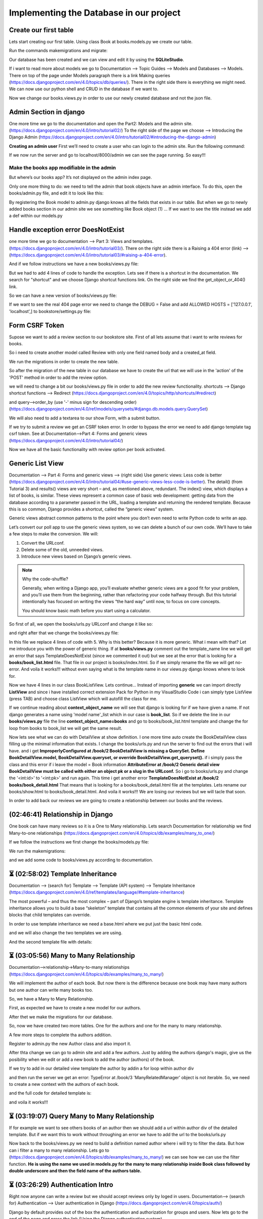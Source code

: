 ========================================
Implementing the Database in our project
========================================

Create our first table 
======================

Lets start creating our first table.
Using class Book at books.models.py we create our table.

.. code-block:: python
    :emphasize-lines: 1

    books/models.py
    from django.db import models

    # Create your models here.
    class Book(models.Model):
        title = models.CharField(max_length=256, null=True)
        pageCount = models.IntegerField(null=True)
        publishedDate = models.DateField(null=True)
        thumbnailUrl = models.CharField(max_length=256, null=True)
        shortDescription = models.CharField(max_length=256, null=True)
        longDescription = models.TextField(null=True)

Run the commands makemigrations and migrate:

.. code-block:: console
    :emphasize-lines: 1,6

    $ python manage.py makemigrations
    Migrations for 'books':
    books\migrations\0002_book_publisheddate.py
        - Add field publishedDate to book

    $ python manage.py migrate
    Operations to perform:
        Apply all migrations: admin, auth, books, contenttypes, sessions
    Running migrations:
        Applying contenttypes.0001_initial... OK
        Applying auth.0001_initial... OK
        Applying admin.0001_initial... OK
        Applying admin.0002_logentry_remove_auto_add... OK
        Applying admin.0003_logentry_add_action_flag_choices... OK
        Applying contenttypes.0002_remove_content_type_name... OK
        Applying auth.0002_alter_permission_name_max_length... OK
        Applying auth.0003_alter_user_email_max_length... OK
        Applying auth.0004_alter_user_username_opts... OK
        Applying auth.0005_alter_user_last_login_null... OK
        Applying auth.0006_require_contenttypes_0002... OK
        Applying auth.0007_alter_validators_add_error_messages... OK
        Applying auth.0008_alter_user_username_max_length... OK
        Applying auth.0009_alter_user_last_name_max_length... OK
        Applying auth.0010_alter_group_name_max_length... OK
        Applying auth.0011_update_proxy_permissions... OK
        Applying auth.0012_alter_user_first_name_max_length... OK
        Applying books.0001_initial... OK
        Applying books.0002_book_publisheddate... OK
        Applying sessions.0001_initial... OK

Our database has been created and we can view and edit it by using the **SQLiteStudio**.

If i want to read more about models we go to Documentation --> Topic Guides -->
Models and Databases --> Models. There on top of the page under Models paragraph 
there is a link Making queries (https://docs.djangoproject.com/en/4.0/topics/db/queries/). 
There in the right side there is everything we might need.
We can now use our python shell and CRUD in the database if we want to.

Now we change our books.views.py in order to use our newly created database and not the json file.

.. code-block:: python
    :emphasize-lines: 1, 5, 15, 16, 29, 31

    books/views.py
    from django.shortcuts import render
    from django.http import HttpResponse
    from django.template import context
    from books.models import Book

    def index(request):
        """[summary]

        :param request: [description]
        :type request: [type]
        :return: all the books that exists in our database
        :rtype: html file
        """
        dbData = Book.objects.all()
        context = {'books': dbData}     # is a way to pass data from the view to our templates
        return render(request, 'books/index.html', context)

    def show(request, id):
        """[summary]

        :param request: [description]
        :type request: [type]
        :param id: the id of the book
        :type id: int
        :return: [the book with given id]
        :rtype: [type]
        """
        singlebook = Book.objects.get(pk=id) # we use .get and not .filter because we want an error to occure 
        # in case we pass an id that doesn't exist and not a collection of nothing.
        context = {'book': singlebook}     # is a way to pass data from the view to our templates
        return render(request, 'books/show.html', context)


Admin Section in django
=======================

One more time we go to the documentation and open the Part2: Models and the admin site. 
(https://docs.djangoproject.com/en/4.0/intro/tutorial02/)
To the right side of the page we choose --> Introducing the Django Admin
(https://docs.djangoproject.com/en/4.0/intro/tutorial02/#introducing-the-django-admin)

**Creating an admin user**
First we’ll need to create a user who can login to the admin site. Run the following command:

.. code-block:: console
    :emphasize-lines: 1

    $ python manage.py createsuperuser
    Username (leave blank to use 'christos'):
    Email address: otinanai1309@gmail.com
    Password: 13091965
    Password (again): 13091965
    This password is entirely numeric.
    Bypass password validation and create user anyway? [y/N]: y
    Superuser created successfully.

If we now run the server and go to localhost/8000/admin we can see the page running.
So easy!!!

Make the books app modifiable in the admin
------------------------------------------

But where’s our books app? It’s not displayed on the admin index page.

Only one more thing to do: we need to tell the admin that book objects have an admin interface. 
To do this, open the books/admin.py file, and edit it to look like this:

.. code-block:: python
    :emphasize-lines: 1, 4, 7

    books.admin.py 
    from django.contrib import admin

    from .models import Book

    # Register your models here.
    admin.site.register(Book)


By registering the Book model to admin.py django knows all the fields that exists in our table.
But when we go to newly added books section in our admin site we see something like Book object (1) ...
If we want to see the title instead we add a def within our models.py

.. code-block:: python
    :emphasize-lines: 1, 13, 14

    books/models.py 
    from django.db import models

    # Create your models here.
    class Book(models.Model):
        title = models.CharField(max_length=256, null=True)
        pageCount = models.IntegerField(null=True)
        publishedDate = models.DateField(null=True)
        thumbnailUrl = models.CharField(max_length=256, null=True)
        shortDescription = models.CharField(max_length=256, null=True)
        longDescription = models.TextField(null=True)

        def __str__(self):
            return f"{self.id} {self.title}"  # with this def we see the id and the title of the book in admin page


Handle exception error DoesNotExist
====================================

one more time we go to documentation --> Part 3: Views and templates.
(https://docs.djangoproject.com/en/4.0/intro/tutorial03/). There on the right side there is a 
Raising a 404 error (link) --> (https://docs.djangoproject.com/en/4.0/intro/tutorial03/#raising-a-404-error).

And if we follow instructions we have a new books/views.py file:

.. code-block:: python
    :emphasize-lines: 1, 3, 29,30,31,32,33

    # books/niews.py
    from django.shortcuts import render
    from django.http import Http404, HttpResponse
    from django.template import context
    from books.models import Book

    def index(request):
        """[summary]

        :param request: [description]
        :type request: [type]
        :return: all the books that exists in our database
        :rtype: html file
        """
        dbData = Book.objects.all()
        context = {'books': dbData}     # is a way to pass data from the view to our templates
        return render(request, 'books/index.html', context)

    def show(request, id):
        """[summary]

        :param request: [description]
        :type request: [type]
        :param id: the id of the book
        :type id: int
        :return: [the book with given id]
        :rtype: [type]
        """
        try:
            singlebook = Book.objects.get(pk=id) # we use .get and not .filter because we want an error to occure 
        except Book.DoesNotExist:
            # in case we pass an id that doesn't exist and not a collection of nothing.
            raise Http404("The book you are looking for does not exists")
            
        context = {'book': singlebook}     # is a way to pass data from the view to our templates
        return render(request, 'books/show.html', context)

But we had to add 4 lines of code to handle the exception. Lets see if there is a shortcut in the documentation.
We search for "shortcut" and we choose Django shortcut functions link. On the right side we find the 
get_object_or_404() link.

So we can have a new version of books/views.py file:

.. code-block:: python
    :emphasize-lines: 1, 2, 13

    # books.views.py
    from django.shortcuts import render, get_object_or_404

    from django.template import context
    from books.models import Book

    def index(request):
        dbData = Book.objects.all()
        context = {'books': dbData}     
        return render(request, 'books/index.html', context)

    def show(request, id):
        singlebook = get_object_or_404(Book, pk=id) # shortcut for Try Except block
    
        context = {'book': singlebook}    
        return render(request, 'books/show.html', context)

If we want to see the real 404 page error we need to change the DEBUG = False
and add ALLOWED HOSTS = ['127.0.0.1', 'localhost',] to bookstore/settings.py file:

.. code-block:: python
    :emphasize-lines: 1, 15, 17, 18, 19

    # bookstore/settings.py
    from math import fabs
    from pathlib import Path

    # Build paths inside the project like this: BASE_DIR / 'subdir'.
    BASE_DIR = Path(__file__).resolve().parent.parent

    # Quick-start development settings - unsuitable for production
    # See https://docs.djangoproject.com/en/4.0/howto/deployment/checklist/

    # SECURITY WARNING: keep the secret key used in production secret!
    SECRET_KEY = 'django-insecure-ueg#9)g*ys1$p@la-=lpyzq4wdd-m_o7-k84^p(7nsv50h!ap)'

    # SECURITY WARNING: don't run with debug turned on in production!
    DEBUG = False

    ALLOWED_HOSTS = ['127.0.0.1', 
                    'localhost',
                    ]


    # Application definition

    INSTALLED_APPS = [
        'django.contrib.admin',
        'django.contrib.auth',
        'django.contrib.contenttypes',
        'django.contrib.sessions',
        'django.contrib.messages',
        'django.contrib.staticfiles',
        'books',
    ]

    MIDDLEWARE = [
        'django.middleware.security.SecurityMiddleware',
        'django.contrib.sessions.middleware.SessionMiddleware',
        'django.middleware.common.CommonMiddleware',
        'django.middleware.csrf.CsrfViewMiddleware',
        'django.contrib.auth.middleware.AuthenticationMiddleware',
        'django.contrib.messages.middleware.MessageMiddleware',
        'django.middleware.clickjacking.XFrameOptionsMiddleware',
    ]

    ROOT_URLCONF = 'bookstore.urls'

    TEMPLATES = [
        {
            'BACKEND': 'django.template.backends.django.DjangoTemplates',
            'DIRS': [],
            'APP_DIRS': True,
            'OPTIONS': {
                'context_processors': [
                    'django.template.context_processors.debug',
                    'django.template.context_processors.request',
                    'django.contrib.auth.context_processors.auth',
                    'django.contrib.messages.context_processors.messages',
                ],
            },
        },
    ]

    WSGI_APPLICATION = 'bookstore.wsgi.application'


    # Database
    # https://docs.djangoproject.com/en/4.0/ref/settings/#databases

    DATABASES = {
        'default': {
            'ENGINE': 'django.db.backends.sqlite3',
            'NAME': BASE_DIR / 'db.sqlite3',
        }
    }


    # Password validation
    # https://docs.djangoproject.com/en/4.0/ref/settings/#auth-password-validators

    AUTH_PASSWORD_VALIDATORS = [
        {
            'NAME': 'django.contrib.auth.password_validation.UserAttributeSimilarityValidator',
        },
        {
            'NAME': 'django.contrib.auth.password_validation.MinimumLengthValidator',
        },
        {
            'NAME': 'django.contrib.auth.password_validation.CommonPasswordValidator',
        },
        {
            'NAME': 'django.contrib.auth.password_validation.NumericPasswordValidator',
        },
    ]


    # Internationalization
    # https://docs.djangoproject.com/en/4.0/topics/i18n/

    LANGUAGE_CODE = 'en-us'

    TIME_ZONE = 'UTC'

    USE_I18N = True

    USE_TZ = True


    # Static files (CSS, JavaScript, Images)
    # https://docs.djangoproject.com/en/4.0/howto/static-files/

    STATIC_URL = 'static/'

    # Default primary key field type
    # https://docs.djangoproject.com/en/4.0/ref/settings/#default-auto-field

    DEFAULT_AUTO_FIELD = 'django.db.models.BigAutoField'


Form CSRF Token
===============

Supose we want to add a review section to our bookstore site. 
First of all lets assume that i want to write reviews for books.

So i need to create another model called Review with only one field named body and 
a created_at field.

.. code-block:: python
    :emphasize-lines: 1, 18,19,20,21

    # books/models.py
    from email.policy import default
    from django.db import models

    # Create your models here.
    class Book(models.Model):
        title = models.CharField(max_length=256, null=True)
        pageCount = models.IntegerField(null=True)
        publishedDate = models.DateField(null=True)
        thumbnailUrl = models.CharField(max_length=256, null=True)
        shortDescription = models.CharField(max_length=256, null=True)
        longDescription = models.TextField(null=True)

        def __str__(self):
            return f"{self.id} {self.title}"  # with this def we see the id and the title of the book in admin page


    class Review(models.Model):
        body = models.TextField()
        created_at = models.DateTimeField(auto_now=True)
        book_id = models.BigIntegerField(default=1)

We run the migrations in order to create the new table.

.. code-block:: console
    :emphasize-lines: 1, 5

    $ python manage.py makemigrations
    Migrations for 'books':
        books\migrations\0003_review.py
            - Create model Review
    $ python manage.py migrate
    Operations to perform:
        Apply all migrations: admin, auth, books, contenttypes, sessions
    Running migrations:
        Applying books.0003_review... OK


So after the migration of the new table in our database we have to create the url 
that we will use in the 'action' of the 'POST' method in order to add the review option.

.. code-block:: python
    :emphasize-lines: 1, 10

    # books/urls.py
    from unicodedata import name
    from django.urls import path

    from . import views

    urlpatterns = [
        path('', views.index, name='book.all'),
        path('<int:id>', views.show, name='book.show'),
        path('<int:id>/review', views.review, name="book.review")
    ]

we will need to change a bit our books/views.py file in order to add the new review 
functionality. shortcuts --> Django shortcut functions --> Redirect
(https://docs.djangoproject.com/en/4.0/topics/http/shortcuts/#redirect)

and query-->order_by (use '-' minus sign for descending order)
(https://docs.djangoproject.com/en/4.0/ref/models/querysets/#django.db.models.query.QuerySet)

.. code-block:: python
    :emphasize-lines: 1,5,14, 18,19,20,21,22,23

    # books/views.py
    from django.shortcuts import render, get_object_or_404, redirect

    from django.template import context
    from books.models import Book, Review

    def index(request):
        dbData = Book.objects.all()
        context = {'books': dbData}     
        return render(request, 'books/index.html', context)

    def show(request, id):
        singlebook = get_object_or_404(Book, pk=id) # shortcut for Try Except block
        reviews = Review.objects.filter(book_id=id).order_by('-created_at')    # '-' minus sign is for desceding
        context = {'book': singlebook, 'reviews': reviews}    
        return render(request, 'books/show.html', context)

    def review(request, id):
        body = request.POST['review']   # 'review' is the name of the textarea in books/show.html
        
        newReview = Review(body=body, book_id=id)
        newReview.save()
        return redirect('/book')



We will also need to add a textarea to our show Form, with a submit button.

If we try to submit a review we get an CSRF token error. In order to bypass the error
we need to add django template tag csrf token. See at Documentation-->Part 4: Forms and generic views 
(https://docs.djangoproject.com/en/4.0/intro/tutorial04/)

.. code-block:: html
    :emphasize-lines: 1,43,44,45,46,47,48,49,50,51,52,53,54,55,56,57,58,59,60,61,62,63,64,65

    <!- templates/books/show.html ->
    <!DOCTYPE html>
    <html lang="en">
    <head>
        <meta charset="UTF-8">
        <meta http-equiv="X-UA-Compatible" content="IE=edge">
        <meta name="viewport" content="width=device-width, initial-scale=1.0">
        <script src="https://cdn.tailwindcss.com"></script>
        <title>Django Course</title>
    </head>
    <body>
        <section class="py-10">
            <p class='text-center text-4xl'>{{book.title}}</p>
            <div class="w-10/12 mt-10">
                <div class="flex justify-between">
                    <div class="flex justify-between">
                        <div class="w-3/12 ml-20">
                            <img src="{{book.thumbnailUrl}}" width="200" />
                        </div>
                        <div class="w-9/12">
                            <p class="text-3xl">About</p>
                            <p class="text-gray-600 mt-5">{{book.shortDescription}}</p>
                            
                            <div class="mt-10">
                                <p class="text-3xl">Pages</p>
                                <p class="text-gray-600 mt-5">Total {{book.pageCount}} pages</p>
                            </div>
                            
                            <div class="mt-10">
                                <p class="text-3xl">Author</p>
                                <div class="text-gray-600 mt-5">
                                    <p class="text-gray-600 mt-5"> {{book.authors|join:", "}} </p>
                                </div>
                            </div>
                            
                            <div class="mt-10">
                                <p class="text-3xl">Description</p>
                                <p class="text-gray-600 mt-4">{{book.longDescription}}</p>
                            </div>    
                        </div>
                    </div>
                </div>
                <div class="mt-10">
                    <form method="POST" action="{% url 'book.review' book.id %}">
                        {% csrf_token %}
                        <textarea 
                            class="border rounded p-2 w-full text-gray-600 ml-20"
                            name="review" 
                            placeholder="Write your review here"
                            rows="5">
                        </textarea>
                        <button 
                            type="submit"
                            class="float-right border rounded p-2 bg-gray-800 text-white">
                            Submit
                        </button>
                    </form>
                </div>
                <div class="mt-10 ml-20">
                    {% for review in reviews %}
                        <p>{{ review.body }}</p>
                    {% endfor %}

                </div>
            </div>
        </section>
                
    </body>
    </html>

Now we have all the basic functionality with review option per book activated. 


Generic List View 
=================

Documentation -->  Part 4: Forms and generic views --> (right side) Use generic views: Less code is better
(https://docs.djangoproject.com/en/4.0/intro/tutorial04/#use-generic-views-less-code-is-better).
The detail() (from Tutorial 3) and results() views are very short – and, as mentioned above, redundant. 
The index() view, which displays a list of books, is similar. 
These views represent a common case of basic web development: getting data from the database according 
to a parameter passed in the URL, loading a template and returning the rendered template. 
Because this is so common, Django provides a shortcut, called the “generic views” system.

Generic views abstract common patterns to the point where you don’t even need to write Python code to write an app.

Let’s convert our poll app to use the generic views system, so we can delete a bunch of our own code. 
We’ll have to take a few steps to make the conversion. We will:

#. Convert the URLconf.
#. Delete some of the old, unneeded views.
#. Introduce new views based on Django’s generic views.

.. note::

    Why the code-shuffle?

    Generally, when writing a Django app, you’ll evaluate whether generic views are a good fit for your problem, 
    and you’ll use them from the beginning, rather than refactoring your code halfway through. 
    But this tutorial intentionally has focused on writing the views “the hard way” until now, 
    to focus on core concepts.

    You should know basic math before you start using a calculator.

So first of all, we open the books/urls.py URLconf and change it like so:

.. code-block:: python
    :emphasize-lines: 1,8

    # books/urls.py
    from unicodedata import name
    from django.urls import path

    from . import views

    urlpatterns = [
        path('', views.BookListView.as_view(), name='book.all'),
        path('<int:id>', views.show, name='book.show'),
        path('<int:id>/review', views.review, name="book.review")
    ]

and right after that we change the books/views.py file:

.. code-block:: python
    :emphasize-lines: 1,5,7,8,9,10,12,13

    # books/views.py
    from django.shortcuts import render, get_object_or_404, redirect
    from django.template import context
    from books.models import Book, Review
    from django.views import generic

    # we create a new class where we list all books that will replace the index definition
    class BookListView(generic.ListView):
        template_name = 'books/index.html'
        context_object_name = 'books'

        def get_queryset(self):
            return Book.objects.all()


    """def index(request):
        dbData = Book.objects.all()
        context = {'books': dbData}     
        return render(request, 'books/index.html', context)"""

    def show(request, id):
        singlebook = get_object_or_404(Book, pk=id) # shortcut for Try Except block
        reviews = Review.objects.filter(book_id=id).order_by('-created_at')    # '-' minus sign is for desceding
        context = {'book': singlebook, 'reviews': reviews}    
        return render(request, 'books/show.html', context)

    def review(request, id):
        body = request.POST['review']   # 'review' is the name of the textarea in books/show.html
        
        newReview = Review(body=body, book_id=id)
        newReview.save()
        return redirect('/book')

In this file we replace 4 lines of code with 5. Why is this better?
Because it is more generic. What i mean with that?
Let me introduce you with the power of generic thing.
If at **books/views.py** comment out the template_name line we will get an error that says 
TemplateDoesNotExist (since we commented it out) but we see at the error that is looking for 
a **books/book_list.html** file. That file in our project is books/index.html. So if we simply 
rename the file we will get no-error. And voila it works!!! without even saying what is the 
template name in our views.py django knows where to look for.

Now we have 4 lines in our class BookListView. Lets continue...
Instead of importing **generic** we can import directly **ListView** and since i have 
installed correct extension Pack for Python in my VisualStudio Code i can simply type
ListView (press TAB) and choose class ListView which will autofill the class for me.

If we continue reading about **context_object_name** we will see that django is looking for
if we have given a name. If not django generates a name using 'model name'_list which
in our case is **book_list**. So if we delete the line in our **books/views.py** file the
line **context_object_name=books** and go to books/book_list.html template and change the for
loop from books to book_list we will get the same result.

.. code-block:: python
    :emphasize-lines: 1,5,8,10,11

    # books/views.py
    from django.shortcuts import render, get_object_or_404, redirect
    from django.template import context
    from books.models import Book, Review
    from django.views.generic import ListView

    # we create a new class where we list all books that will replace the index definition
    class BookListView(ListView):
        
        def get_queryset(self):
            return Book.objects.all()

    def show(request, id):
        singlebook = get_object_or_404(Book, pk=id) # shortcut for Try Except block
        reviews = Review.objects.filter(book_id=id).order_by('-created_at')    # '-' minus sign is for desceding
        context = {'book': singlebook, 'reviews': reviews}    
        return render(request, 'books/show.html', context)

    def review(request, id):
        body = request.POST['review']   # 'review' is the name of the textarea in books/show.html
        
        newReview = Review(body=body, book_id=id)
        newReview.save()
        return redirect('/book')

Now lets see what we can do with DetailView at show definition.
I one more time auto create the BookDetailView class filling up the minimal information that exists.
I change the books/urls.py and run the server to find out the errors that i will have.
and i get **ImproperlyConfigured at /book/2
BookDetailView is missing a QuerySet. Define BookDetailView.model, BookDetailView.queryset, 
or override BookDetailView.get_queryset().** if i simply pass the class and this error if i leave the 
model = Book information **AttributeError at /book/2
Generic detail view BookDetailView must be called with either an object pk or a slug in the URLconf.**
So i go to books/urls.py and change the '<int:id>' to '<int:pk>' and run again.
This time i get another error **TemplateDoesNotExist at /book/2
books/book_detail.html** That means that is looking for a books/book_detail.html file at the templates.
Lets rename our books/show.html to books/book_detail.html.
And voila it works!!! We are losing our reviews but we will tacle that soon.

In order to add back our reviews we are going to create a relationship between our books and 
the reviews.

(02:46:41) Relationship in Django
=================================

One book can have many reviews so it is a One to Many relationship. Lets search Documentation
for relationship we find Many-to-one relationships (https://docs.djangoproject.com/en/4.0/topics/db/examples/many_to_one/)

If we follow the instructions we first change the books/models.py file:

.. code-block:: python
    :emphasize-lines: 1,21

    # books/models.py
    from email.policy import default
    from django.db import models

    # Create your models here.
    class Book(models.Model):
        title = models.CharField(max_length=256, null=True)
        pageCount = models.IntegerField(null=True)
        publishedDate = models.DateField(null=True)
        thumbnailUrl = models.CharField(max_length=256, null=True)
        shortDescription = models.CharField(max_length=256, null=True)
        longDescription = models.TextField(null=True)

        def __str__(self):
            return f"{self.id} {self.title}"  # with this def we see the id and the title of the book in admin page


    class Review(models.Model):
        body = models.TextField()
        created_at = models.DateTimeField(auto_now=True)
        book = models.ForeignKey(Book, on_delete=models.CASCADE, null=True) # we add null=True to avoid any errors that might have when i run the migration.

We run the makemigrations:

.. code-block:: console
    :emphasize-lines: 1,7

    $ python manage.py makemigrations
    Migrations for 'books':
        books\migrations\0006_remove_review_book_id_review_book.py
            - Remove field book_id from review
            - Add field book to review
    
    $ python manage.py migrate
    Operations to perform:
        Apply all migrations: admin, auth, books, contenttypes, sessions
    Running migrations:
        Applying books.0006_remove_review_book_id_review_book... OK

and we add some code to books/views.py according to documentation.

.. code-block:: python
    :emphasize-lines: 1, 18,19,20,21

    # books/views.py
    from django.shortcuts import render, get_object_or_404, redirect
    from django.template import context
    from books.models import Book, Review
    from django.views.generic import ListView, DetailView

    # we create a new class where we list all books that will replace the index definition
    class BookListView(ListView):
        
        def get_queryset(self):
            return Book.objects.all()


    class BookDetailView(DetailView):
        # reviews = Review.objects.filter(book_id=id).order_by('-created_at')    # '-' minus sign is for desceding
        model = Book
        
        def get_context_data(self, **kwargs):
            context = super().get_context_data(**kwargs)
            context['reviews'] = context['book'].review_set.order_by('-created_at')
            return context

    def review(request, id):
        body = request.POST['review']   # 'review' is the name of the textarea in books/show.html
        
        newReview = Review(body=body, book_id=id)
        newReview.save()
        return redirect('/book')

⏳ (02:58:02) Template Inheritance
==================================

Documentation --> (search for) Template --> Template (API system) --> Template Inheritance
(https://docs.djangoproject.com/en/4.0/ref/templates/language/#template-inheritance)

The most powerful – and thus the most complex – part of Django’s template engine 
is template inheritance. Template inheritance allows you to build a base “skeleton” 
template that contains all the common elements of your site and defines blocks that 
child templates can override.

In order to use template inheritance we need a base.html where we put just the basic html code.

.. code-block:: html
    :emphasize-lines: 1,11,12,13,19,21,22,24

    <!-- books/base.html -->
    <!DOCTYPE html>
    <html lang="en">
    <head>
        <meta charset="UTF-8">
        <meta http-equiv="X-UA-Compatible" content="IE=edge">
        <meta name="viewport" content="width=device-width, initial-scale=1.0">
        <script src="https://cdn.tailwindcss.com"></script>
        <title>
            
            {% block title %}
                Django Course
            {% endblock title %}
                
        </title>
    </head>
    <body>
        <section class="py-10 flex justify-center">
            <!--Here i am going to create some tag-->
            
            {% block content %}
            <!-- When we extend this all content comes here  -->
                
            {% endblock  %}
                
            
        </section>
                
    </body>
    </html>

and we will also change the two templates we are using.

.. code-block:: html
    :emphasize-lines: 1,3,4,6,8,10,28

    <!-- books/book_list.html -->

    {% extends 'books/base.html' %}
    {% block title %}

        all the books we have 
        
    {% endblock title %}
        
    {% block content %}
        <div class="w-10/12 mt-10">
            <h1 class='text-center text*4xl'>Programming Books</h1>   
            <div class="grid grid-cols-4 gap-4 mt-10">
                {% for book in book_list %}
                <a 
                    href=" {% url 'book.show' book.id %} " 
                    class="justify-self-center text-center my-4" 
                    target="_blank"
                >
                    <div class="flex justify-center">
                        <img src=" {{ book.thumbnailUrl }} " width="200" />
                    </div>
                    <p class="text-lg text-gray-700"> {{ book.title }} </p>
                </a>
                {% endfor %}
            </div> 
        </div>
    {% endblock %}

And the second template file with details:

.. code-block:: html
    :emphasize-lines: 1,3,5,6,7,9,62

    <!-- books/book_detail.html -->

    {% extends 'books/base.html' %}

    {% block title %}
        book details for - {{book.title}}
    {% endblock title %}

    {% block content %}
        <div class="w-10/12 mt-10">
            <h1 class="text-center text-4xl">{{ book.title }}</h1>
            <div class="flex justify-between mt-10">
                <div class="flex justify-between">
                    <div class="w-3/12">
                        <img src="{{book.thumbnailUrl}}" width="200" />
                    </div>
                    <div class="w-9/12">
                        <p class="text-3xl">About</p>
                        <p class="text-gray-600 mt-5">{{book.shortDescription}}</p>
                        
                        <div class="mt-10">
                            <p class="text-3xl">Pages</p>
                            <p class="text-gray-600 mt-5">Total {{book.pageCount}} pages</p>
                        </div>
                        
                        <div class="mt-10">
                            <p class="text-3xl">Author</p>
                            <div class="text-gray-600 mt-5">
                                <p class="text-gray-600 mt-5"> {{book.authors|join:", "}} </p>
                            </div>
                        </div>
                        
                        <div class="mt-10">
                            <p class="text-3xl">Description</p>
                            <p class="text-gray-600 mt-4">{{book.longDescription}}</p>
                        </div>    
                    </div>
                </div>
            </div>
            <div class="mt-10">
                <form method="POST" action="{% url 'book.review' book.id %}">
                    {% csrf_token %}
                    <textarea 
                    class="border rounded p-2 w-full text-gray-600 ml-20"
                    name="review" 
                    placeholder="Write your review here"
                    rows="5">
                </textarea>
                <button 
                    type="submit"
                    class="float-right border rounded p-2 bg-gray-800 text-white">
                    Submit
                </button>
                </form>
            </div>
            <div class="mt-10 ml-20">
                {% for review in reviews %}
                    <p>{{ review.body }}</p>
                {% endfor %}
            </div>
        </div>
    {% endblock %}



⏳ (03:05:56) Many to Many Relationship
=======================================

Documentation-->relationship->Many-to-many relationships
(https://docs.djangoproject.com/en/4.0/topics/db/examples/many_to_many/)

We will implement the author of each book. But now there is the difference 
because one book may have many authors but one author can write many books too.

So, we have a Many to Many Relationship.


First, as expected we have to create a new model for our authors.

.. code-block:: python
    :emphasize-lines: 1,6,7,8,10,11

    # books/models.py
    from email.policy import default
    from django.db import models

    # Create your models here.
    class Author(models.Model):
        name = models.CharField(max_length=256)
        created_at = models.DateTimeField(auto_now=True)
        
        def __str__(self):
            return self.name
        

    class Book(models.Model):
        title = models.CharField(max_length=256, null=True)
        pageCount = models.IntegerField(null=True)
        publishedDate = models.DateField(null=True)
        thumbnailUrl = models.CharField(max_length=256, null=True)
        shortDescription = models.CharField(max_length=256, null=True)
        longDescription = models.TextField(null=True)
        authors = models.ManyToManyField(Author)
        
        def __str__(self):
            return f"{self.id} {self.title}"  # with this def we see the id and the title of the book in admin page


    class Review(models.Model):
        body = models.TextField()
        created_at = models.DateTimeField(auto_now=True)
        book = models.ForeignKey(Book, on_delete=models.CASCADE, null=True) # we add null=True to avoid any errors that might have when i run the migration.


After thet we make the migrations for our database.

.. code-block:: console
    :emphasize-lines: 1, 6

    $ python manage.py makemigrations
    Migrations for 'books':
        books\migrations\0007_author_book_authors.py
        - Create model Author
        - Add field authors to book
    $ python manage.py migrate
    Operations to perform:
        Apply all migrations: admin, auth, books, contenttypes, sessions
    Running migrations:
        Applying books.0007_author_book_authors... OK


So, now we have created two more tables. One for the authors and one for the many to many relationship.

A few more steps to complete tha authors addition.

Register to admin.py the new Author class and also import it.

.. code-block:: python
    :emphasize-lines: 1,4,8

    # books/admin.py
    from django.contrib import admin

    from .models import Book, Author

    # Register your models here.
    admin.site.register(Book)
    admin.site.register(Author)

After thta change we can go to admin site and add a few authors.
Just by adding the authors django's magic, give us the posibility when we edit or add
a new book to add the author (authors) of the book.



If we try to add in our detailed view template the author by addin a for loop within author div 

.. code-block:: html
    :emphasize-lines: 1, 6,7,8

    // books/book_detail.html
    ...
    <div class="mt-10">
        <p class="text-3xl">Author</p>
        <div class="text-gray-600 mt-5">
            {% for author in book.authors %}
                <p class="text-gray-600 mt-5"> {{author}} </p>
            {% endfor %}
        </div>
    </div>
    ...

and then run the server we get an error: TypeError at /book/3
'ManyRelatedManager' object is not iterable.
So, we need to create a new context with the authors of each book.

.. code-block:: python
    :emphasize-lines: 1, 20

    # books/views.py
    from django.shortcuts import render, get_object_or_404, redirect
    from django.template import context
    from books.models import Book, Review
    from django.views.generic import ListView, DetailView

    # we create a new class where we list all books that will replace the index definition
    class BookListView(ListView):
        
        def get_queryset(self):
            return Book.objects.all()


    class BookDetailView(DetailView):
        model = Book
        
        def get_context_data(self, **kwargs):
            context = super().get_context_data(**kwargs)
            context['reviews'] = context['book'].review_set.order_by('-created_at')
            context['authors'] = context['book'].authors.all() # we fetch all the authors and create the context
            return context

    def review(request, id):
        body = request.POST['review']   # 'review' is the name of the textarea in books/show.html
        
        newReview = Review(body=body, book_id=id)
        newReview.save()
        return redirect('/book')

and the full code for detailed template is:

.. code-block:: html
    :emphasize-lines: 1, 28,29,30

    // books/book_detail.html
    {% extends 'books/base.html' %}

    {% block title %}
        book details for - {{book.title}}
    {% endblock title %}

    {% block content %}
        <div class="w-10/12 mt-10">
            <h1 class="text-center text-4xl">{{ book.title }}</h1>
            <div class="flex justify-between mt-10">
                <div class="flex justify-between">
                    <div class="w-3/12">
                        <img src="{{book.thumbnailUrl}}" width="200" />
                    </div>
                    <div class="w-9/12">
                        <p class="text-3xl">About</p>
                        <p class="text-gray-600 mt-5">{{book.shortDescription}}</p>
                        
                        <div class="mt-10">
                            <p class="text-3xl">Pages</p>
                            <p class="text-gray-600 mt-5">Total {{book.pageCount}} pages</p>
                        </div>
                        
                    <div class="mt-10">
                        <p class="text-3xl">Author</p>
                        <p class="text-gray-600 mt-5"> </p>
                        {% for author in authors %}
                            {{author}} ,
                        {% endfor %}
                    </div>
                        
                        <div class="mt-10">
                            <p class="text-3xl">Description</p>
                            <p class="text-gray-600 mt-4">{{book.longDescription}}</p>
                        </div>    
                    </div>
                </div>
            </div>
            <div class="mt-10">
                <form method="POST" action="{% url 'book.review' book.id %}">
                    {% csrf_token %}
                    <textarea 
                    class="border rounded p-2 w-full text-gray-600 ml-20"
                    name="review" 
                    placeholder="Write your review here"
                    rows="5">
                </textarea>
                <button 
                    type="submit"
                    class="float-right border rounded p-2 bg-gray-800 text-white">
                    Submit
                </button>
                </form>
            </div>
            <div class="mt-10 ml-20">
                {% for review in reviews %}
                    <p>{{ review.body }}</p>
                {% endfor %}
            </div>
        </div>
    {% endblock %}

and voila it works!!!

⏳ (03:19:07) Query Many to Many Relationship
=============================================

If for example we want to see others books of an author then we should add a url
within author div of the detailed template. But if we want this to work without throughing
an error we have to add the url to the books/urls.py

.. code-block:: python
    :emphasize-lines: 1,9

    # books/urls.py
    from django.urls import path

    from . import views

    urlpatterns = [
        path('', views.BookListView.as_view(), name='book.all'),
        path('<int:pk>', views.BookDetailView.as_view(), name='book.show'),
        path('<int:id>/review', views.review, name="book.review"),
        path('<str:author>', views.author, name="author.book")
    ]

Now back to the books/views.py we need to build a definition named author
where i will try to filter the data. But how can i filter a many to many relationship.
Lets go to (https://docs.djangoproject.com/en/4.0/topics/db/examples/many_to_many/) we 
can see how we can use the filter function. 
**He is using the name we used in models.py for the many to many relationship 
inside Book class followed by double underscore and then the field name of the authors table.**


.. code-block:: python
    :emphasize-lines: 1,23,24,25,26

    # books/views.py
    from django.shortcuts import render, get_object_or_404, redirect
    from django.template import context
    from books.models import Book, Review
    from django.views.generic import ListView, DetailView

    # we create a new class where we list all books that will replace the index definition
    class BookListView(ListView):
        
        def get_queryset(self):
            return Book.objects.all()
        

    class BookDetailView(DetailView):
        model = Book
        
        def get_context_data(self, **kwargs):
            context = super().get_context_data(**kwargs)
            context['reviews'] = context['book'].review_set.order_by('-created_at')
            context['authors'] = context['book'].authors.all() # we fetch all the authors and create the context
            return context
        
    def author(request, author):
        books = Book.objects.filter(authors__name=author)
        context = {'book_list': books} 
        return render(request, 'books/book_list.html', context)

    def review(request, id):
        body = request.POST['review']   # 'review' is the name of the textarea in books/show.html
        
        newReview = Review(body=body, book_id=id)
        newReview.save()
        return redirect('/book')
    

⏳ (03:26:29) Authentication Intro
==================================

Right now anyone can write a review but we should accept reviews only by loged in users.
Documentation--> (search for) Authentication --> User authentication in Django
(https://docs.djangoproject.com/en/4.0/topics/auth/)

Django by default provides out of the box the authentication and authorization for groups and users.
Now lets go to the end of the page and press the link (Using the Django authentication system)

⏳ (03:33:42) Login and Redirect User
=====================================

In the same documentation page to the right side we find and press (Authentication Views)
**Authentication Views**
Django provides several views that you can use for handling login, logout, and password management. 
These make use of the stock auth forms but you can pass in your own forms as well.

Django provides no default template for the authentication views. You should create your own templates 
for the views you want to use. The template context is documented in each view, see All authentication views.

**Using the views**
There are different methods to implement these views in your project. The easiest way is to include the 
provided URLconf in django.contrib.auth.urls in your own URLconf, for example:

.. code-block:: python
    :emphasize-lines: 1,2,3

    urlpatterns = [
        path('accounts/', include('django.contrib.auth.urls')),
    ]
    # This will include the following URL patterns:
    accounts/login/ [name='login']
    accounts/logout/ [name='logout']
    accounts/password_change/ [name='password_change']
    accounts/password_change/done/ [name='password_change_done']
    accounts/password_reset/ [name='password_reset']
    accounts/password_reset/done/ [name='password_reset_done']
    accounts/reset/<uidb64>/<token>/ [name='password_reset_confirm']
    accounts/reset/done/ [name='password_reset_complete']

So if we add at bookstore/urls.py a new line like ... path('', include('django.contrib.auth.urls')),...
and try to run server using **http://127.0.0.1:8000/login/** we get an error message 
TemplateDoesNotExist at /login/
**registration/login.html**
We understand that django automaticly tries to route at localhost/registration/login.html within the templates
folder of the projects folder.

So we just have to create a file within bookstore named **templates/registration/login.html.**
We take the content of the html file directly from the documentation and we add it to our newly
created file.

.. code-block:: html
    :emphasize-lines: 1, 2, 3

    // bookstore/templates/registration/login.html
    {% extends "base.html" %} // we need a bookstore/templates/base.html file
    // we copy the file from our books/templates/books/base.html

    {% block content %}

    {% if form.errors %}
    <p>Your username and password didn't match. Please try again.</p>
    {% endif %}

    {% if next %}
        {% if user.is_authenticated %}
        <p>Your account doesn't have access to this page. To proceed,
        please login with an account that has access.</p>
        {% else %}
        <p>Please login to see this page.</p>
        {% endif %}
    {% endif %}

    <form method="post" action="{% url 'login' %}">
    {% csrf_token %}
    <table>
    <tr>
        <td>{{ form.username.label_tag }}</td>
        <td>{{ form.username }}</td>
    </tr>
    <tr>
        <td>{{ form.password.label_tag }}</td>
        <td>{{ form.password }}</td>
    </tr>
    </table>

    <input type="submit" value="login">
    <input type="hidden" name="next" value="{{ next }}">
    </form>

    {# Assumes you set up the password_reset view in your URLconf #}
    <p><a href="{% url 'password_reset' %}">Lost password?</a></p>

    {% endblock %}

But again if we try to run server we get the same error message. Thats because 
doesn't know where to look for templates files inside project.

Lets add a line to bookstore/settings.py file to indicate where is templates folder.

.. code-block:: python
    :emphasize-lines: 1,15, 62

    # bookstore/settings.py
    """
    Django settings for bookstore project.

    Generated by 'django-admin startproject' using Django 4.0.1.

    For more information on this file, see
    https://docs.djangoproject.com/en/4.0/topics/settings/

    For the full list of settings and their values, see
    https://docs.djangoproject.com/en/4.0/ref/settings/
    """

    from pathlib import Path
    import os

    # Build paths inside the project like this: BASE_DIR / 'subdir'.
    BASE_DIR = Path(__file__).resolve().parent.parent


    # Quick-start development settings - unsuitable for production
    # See https://docs.djangoproject.com/en/4.0/howto/deployment/checklist/

    # SECURITY WARNING: keep the secret key used in production secret!
    SECRET_KEY = 'django-insecure-ueg#9)g*ys1$p@la-=lpyzq4wdd-m_o7-k84^p(7nsv50h!ap)'

    # SECURITY WARNING: don't run with debug turned on in production!
    DEBUG = True

    ALLOWED_HOSTS = ['127.0.0.1', 
                    'localhost',
                    ]


    # Application definition

    INSTALLED_APPS = [
        'django.contrib.admin',
        'django.contrib.auth',
        'django.contrib.contenttypes',
        'django.contrib.sessions',
        'django.contrib.messages',
        'django.contrib.staticfiles',
        'books',
    ]

    MIDDLEWARE = [
        'django.middleware.security.SecurityMiddleware',
        'django.contrib.sessions.middleware.SessionMiddleware',
        'django.middleware.common.CommonMiddleware',
        'django.middleware.csrf.CsrfViewMiddleware',
        'django.contrib.auth.middleware.AuthenticationMiddleware',
        'django.contrib.messages.middleware.MessageMiddleware',
        'django.middleware.clickjacking.XFrameOptionsMiddleware',
    ]

    ROOT_URLCONF = 'bookstore.urls'

    TEMPLATES = [
        {
            'BACKEND': 'django.template.backends.django.DjangoTemplates',
            'DIRS': [os.path.join((BASE_DIR), 'templates')],
            'APP_DIRS': True,
            'OPTIONS': {
                'context_processors': [
                    'django.template.context_processors.debug',
                    'django.template.context_processors.request',
                    'django.contrib.auth.context_processors.auth',
                    'django.contrib.messages.context_processors.messages',
                ],
            },
        },
    ]

    WSGI_APPLICATION = 'bookstore.wsgi.application'


    # Database
    # https://docs.djangoproject.com/en/4.0/ref/settings/#databases

    DATABASES = {
        'default': {
            'ENGINE': 'django.db.backends.sqlite3',
            'NAME': BASE_DIR / 'db.sqlite3',
        }
    }


    # Password validation
    # https://docs.djangoproject.com/en/4.0/ref/settings/#auth-password-validators

    AUTH_PASSWORD_VALIDATORS = [
        {
            'NAME': 'django.contrib.auth.password_validation.UserAttributeSimilarityValidator',
        },
        {
            'NAME': 'django.contrib.auth.password_validation.MinimumLengthValidator',
        },
        {
            'NAME': 'django.contrib.auth.password_validation.CommonPasswordValidator',
        },
        {
            'NAME': 'django.contrib.auth.password_validation.NumericPasswordValidator',
        },
    ]


    # Internationalization
    # https://docs.djangoproject.com/en/4.0/topics/i18n/

    LANGUAGE_CODE = 'en-us'

    TIME_ZONE = 'UTC'

    USE_I18N = True

    USE_TZ = True


    # Static files (CSS, JavaScript, Images)
    # https://docs.djangoproject.com/en/4.0/howto/static-files/

    STATIC_URL = 'static/'

    # Default primary key field type
    # https://docs.djangoproject.com/en/4.0/ref/settings/#default-auto-field

    DEFAULT_AUTO_FIELD = 'django.db.models.BigAutoField'

.. note::

    Now we check again our server by restarting and VOILA!!! our login page works fine.
    But now we have two base.html files in two different folders. Lets try to fix this by
    changing our books/book_detail.html and books/book_list.html files. We just need to change
    the first line of code where we extend the base.html and delete the books/base.html file.


.. code-block:: html
    :emphasize-lines: 1,2,4

    // books/book_list.html
    // books/book_detail.html

    {% extends 'base.html' %}
    ...

Now, if i try to login a user i get an error message: 

.. code-block:: html
    :emphasize-lines: 3,17

    Page not found (404)
        Request Method:	GET
            Request URL:	http://127.0.0.1:8000/accounts/profile/
    Using the URLconf defined in bookstore.urls, Django tried these URL patterns, in this order:

        books/
        book/
        admin/
        login/ [name='login']
        logout/ [name='logout']
        password_change/ [name='password_change']
        password_change/done/ [name='password_change_done']
        password_reset/ [name='password_reset']
        password_reset/done/ [name='password_reset_done']
        reset/<uidb64>/<token>/ [name='password_reset_confirm']
        reset/done/ [name='password_reset_complete']
        The current path, accounts/profile/, didn’t match any of these.

To fix this error we use again the documentation 
(https://docs.djangoproject.com/en/4.0/topics/auth/default/#how-to-log-a-user-in)
-->  **LOGIN_REDIRECT_URL**

.. note::

    Here’s what LoginView does:

    If called via GET, it displays a login form that POSTs to the same URL. More on this in a bit.
    If called via POST with user submitted credentials, it tries to log the user in. If login is 
    successful, the view redirects to the URL specified in next. If next isn’t provided, it redirects 
    to settings.LOGIN_REDIRECT_URL (which defaults to /accounts/profile/). 

    **So we go to bookstore/settings.py and add at the end the line LOGIN_REDIRECT_URL = '/book'.**

.. code-block:: python
    :emphasize-lines: 1,6

    # bookstore/settings.py

    ...
    STATIC_URL = 'static/'

    LOGIN_REDIRECT_URL = '/book'

    # Default primary key field type
    # https://docs.djangoproject.com/en/4.0/ref/settings/#default-auto-field

    DEFAULT_AUTO_FIELD = 'django.db.models.BigAutoField'


⏳ (03:41:23) Using Middleware
==============================

But if we try to login again the page is available to me. So we need to restrict certain Operations.
At the same documentation page we find a class based mixin **The LoginRequired mixin**.

.. note::

    The LoginRequired mixin
    When using class-based views, you can achieve the same behavior as with login_required 
    by using the LoginRequiredMixin. This mixin should be at the leftmost position in the 
    inheritance list.

    class LoginRequiredMixin
        If a view is using this mixin, all requests by non-authenticated users will be redirected 
        to the login page or shown an HTTP 403 Forbidden error, depending on the raise_exception 
        parameter.

        You can set any of the parameters of AccessMixin to customize the handling of unauthorized 
        users:

.. code-block:: python
    :emphasize-lines: 1

    from django.contrib.auth.mixins import LoginRequiredMixin

    class MyView(LoginRequiredMixin, View):
        login_url = '/login/'
        redirect_field_name = 'redirect_to'

.. note::

    Just as the login_required decorator, this mixin does NOT check the is_active flag on a user, 
    but the default AUTHENTICATION_BACKENDS reject inactive users.

.. only:: html

    .. figure:: 7F5y.gif

So if i implement in my books/views.py this mixin i get the behavior i want from our programm.
For example if i login as a user1 and right after i visit **localhost/admin** i get a django
administration warning.

.. warning::

    You are authenticated as user1, but are not authorized to access this page. Would you like 
    to login to a different account?

.. code-block:: python
    :emphasize-lines: 1, 6, 10,11

    # books/views.py
    from django.shortcuts import render, get_object_or_404, redirect
    from django.template import context
    from books.models import Book, Review
    from django.views.generic import ListView, DetailView
    from django.contrib.auth.mixins import LoginRequiredMixin


    # we create a new class where we list all books that will replace the index definition
    class BookListView(LoginRequiredMixin, ListView): # add as first parameter LoginRequiredMixin
        login_url = '/login/'

        def get_queryset(self):
            return Book.objects.all()
        

    class BookDetailView(DetailView):
        model = Book
        
        def get_context_data(self, **kwargs):
            context = super().get_context_data(**kwargs)
            context['reviews'] = context['book'].review_set.order_by('-created_at')
            context['authors'] = context['book'].authors.all() # we fetch all the authors and create the context
            return context
        
    def author(request, author):
        books = Book.objects.filter(authors__name=author)
        context = {'book_list': books} 
        return render(request, 'books/book_list.html', context)

    def review(request, id):
        body = request.POST['review']   # 'review' is the name of the textarea in books/show.html
        
        newReview = Review(body=body, book_id=id)
        newReview.save()
        return redirect('/book')

In order to avoid writing in every class in my books/views.py the login_url='/login' and by doing so,
make every user who visits site to login first i can add this code to my bookstore/settings.py file once.

.. code-block:: python
    :emphasize-lines: 1, 8

    # bookstore/settings.py

    ...
    STATIC_URL = 'static/'

    LOGIN_REDIRECT_URL = '/book'

    LOGIN_URL = '/login'  # just one time here 

    # Default primary key field type
    # https://docs.djangoproject.com/en/4.0/ref/settings/#default-auto-field

    DEFAULT_AUTO_FIELD = 'django.db.models.BigAutoField'

And very important according the documentation we need to add a line within 
**bookstore/urls.py**

.. code-block:: python
    :emphasize-lines: 1, 5, 11

    # bookstore/urls.py

    from django.contrib import admin
    from django.urls import include, path
    from django.contrib.auth import views as auth_views

    urlpatterns = [
        path('books/', include('books.urls')),
        path('book/', include('books.urls')),
        path('admin/', admin.site.urls),
        path('login/', auth_views.LoginView.as_view(redirect_authenticated_user=True)), # we add this path just before the contrib.auth.urls
        path('', include('django.contrib.auth.urls')),
    ]


⏳ (03:49:02) Logout a User
===========================

Because we have implemented the login status of a user we have to implement the logout status too.
First pf all we change a bit our **templates/base.html and templates/registration/login.html**
We added a nav bar with a logout button on the right side and a nav_title block within base.html.
After that a minor change to **books/book_list.html and books/book_detail.html**

.. code-block:: html
    :emphasize-lines: 1,15,20,21,22,23,24,25

    // templates/base.html
    {% extends "base.html" %}

    {% block nav_title %}
        Login
    {% endblock %}

    {% block content %}


        

    <section class="">


    <form class="bg-gray-100 p-4 rounded shadow" method="post" action="{% url 'login' %}">
    {% csrf_token %}
    <div class="flex justify-between py-2">
        <div class="mr-4">{{ form.username.label_tag }}</div>
        <div>{{ form.username }}</div>
    </div>
    <div class="flex justify-between py-2">
        <div class="mr-4">{{ form.password.label_tag }}</div>
        <div>{{ form.password }}</div>
    </div>

    <input type="submit" value="login" class="py-1 px-2 mt-5 bg-green-400 text-white rounded w-full cursor-pointer hover:bg-green-800">
    <input type="hidden" name="next" value="{{ next }}">

    <p class="text-sm mt-5"><a href="{% url 'password_reset' %}">Lost password?</a></p>
    </form>
    </section>
    {# Assumes you setup the password_reset view in your URLconf #}


    {% endblock %}


    <!-- {% if form.errors %}
    <p>Your username and password didn't match. Please try again.</p>
    {% endif %}

    {% if next %}
        {% if user.is_authenticated %}
        <p>Your account doesn't have access to this page. To proceed,
        please login with an account that has access.</p>
        {% else %}
        <p>Please login to see this page.</p>
        {% endif %}
    {% endif %} -->


.. code-block:: html
    :emphasize-lines: 1,13,14,15

    // books/book_list.html
    {% extends 'base.html' %}


    {% block title %}

        all the books we have 
        
    {% endblock title %}
        


    {% block nav_title %}
        Programming Books
    {% endblock %}
        

    {% block content %}
        <div class="w-10/12 mt-10">
            
            <div class="grid grid-cols-4 gap-4 mt-10">
                {% for book in book_list %}
                <a 
                    href=" {% url 'book.show' book.id %} " 
                    class="justify-self-center text-center my-4" 
                    target="_blank"
                >
                    <div class="flex justify-center">
                        <img src=" {{ book.thumbnailUrl }} " width="200" />
                    </div>
                    <p class="text-lg text-gray-700"> {{ book.title }} </p>
                </a>
                {% endfor %}
            </div> 
        </div>
    {% endblock %}

.. code-block:: html
    :emphasize-lines: 1,10,11,12,13,14

    # books/book_detail.html
    {% extends 'base.html' %}

    {% block title %}
        book details for - {{book.title}}
    {% endblock title %}



    {% block nav_title %}

        {{ book.title }}

    {% endblock %}


    {% block content %}
        <div class="w-10/12 mt-10">
            
            <div class="flex justify-between mt-10">
                <div class="flex justify-between">
                    <div class="w-3/12">
                        <img src="{{book.thumbnailUrl}}" width="200" />
                    </div>
                    <div class="w-9/12">
                        <p class="text-3xl">About</p>
                        <p class="text-gray-600 mt-5">{{book.shortDescription}}</p>
                        
                        <div class="mt-10">
                            <p class="text-3xl">Pages</p>
                            <p class="text-gray-600 mt-5">Total {{book.pageCount}} pages</p>
                        </div>
                        
                        <div class="mt-10">
                            <p class="text-3xl">Author</p>
                            <div class="text-gray-600 mt-5"> </div>
                            {% for author in authors %}
                                <a href="{% url 'author.books' author %}">{{author}} ,</a>       
                            {% endfor %}
                        </div>
                        
                        <div class="mt-10">
                            <p class="text-3xl">Description</p>
                            <p class="text-gray-600 mt-4">{{book.longDescription}}</p>
                        </div>    
                    </div>
                </div>
            </div>
            <div class="mt-10">
                <form method="POST" action="{% url 'book.review' book.id %}">
                    {% csrf_token %}
                    <textarea 
                    class="border rounded p-2 w-full text-gray-600 ml-20"
                    name="review" 
                    placeholder="Write your review here"
                    rows="5">
                </textarea>
                <button 
                    type="submit"
                    class="float-right border rounded p-2 bg-gray-800 text-white">
                    Submit
                </button>
                </form>
            </div>
            <div class="mt-10 ml-20">
                {% for review in reviews %}
                    <p>{{ review.body }}</p>
                {% endfor %}
            </div>
        </div>
    {% endblock %}

.. note::

    Now in order to logout a user we should use the 
    {https://docs.djangoproject.com/en/4.0/topics/auth/default/}--> Class LogoutView

    So looging out a user is as simple as adding an href tag with the '/logout' url added
    at the templates/base.url but as we see when we logout we get redirected to our Django 
    administration login page. In order to avoid this we need to create a 
    templates/registration/logged_out.html template.


.. code-block:: html
    :emphasize-lines: 1

    // templates/registration/logged_out.html
    {% extends 'base.html' %}
        
    {% block content %}
    <div>
        <h2 class="w-full "> You have been successfully loged out </h2>  
        <a href="/login"> Login Again</a>
    </div>
    {% endblock %}

We also need to add a line to our bookstore/settings.py.

.. code-block:: python
    :emphasize-lines: 1, 8

    # bookstore/settings.py
    ...
    STATIC_URL = 'static/'

    LOGIN_REDIRECT_URL = '/book'

    LOGIN_URL = '/login'
    LOGOUT_REDIRECT_URL = '/login'
    ...
    
     

⏳ (03:58:50) Restrict user on template
=======================================

Up until now we made our site to be available only for logged in users, but the correct 
thing to do is to give access to book_list and book_detail to anyone and just Restrict
access just when someone wants to add a review. Then we should ask for login action.
We no more want the books behind the authentication wall.

In order to do this I have to go to books/views.py and remove the LoginRequiredMixin from the 
parameters of the classes and stop importing it to.

So we need to change two files:

.. code-block:: python
    :emphasize-lines: 1,8, 14

    # books/views.py
    from django.shortcuts import render, get_object_or_404, redirect
    from django.template import context
    from books.models import Book, Review
    from django.views.generic import ListView, DetailView

    # we create a new class where we list all books that will replace the index definition
    class BookListView(ListView):
        
        def get_queryset(self):
            return Book.objects.all()
        

    class BookDetailView(DetailView):
        model = Book
        
        def get_context_data(self, **kwargs):
            context = super().get_context_data(**kwargs)
            context['reviews'] = context['book'].review_set.order_by('-created_at')
            context['authors'] = context['book'].authors.all() # we fetch all the authors and create the context
            return context
        
    def author(request, author):
        books = Book.objects.filter(authors__name=author)
        context = {'book_list': books} 
        return render(request, 'books/book_list.html', context)

    def review(request, id):
        body = request.POST['review']   # 'review' is the name of the textarea in books/show.html
        
        newReview = Review(body=body, book_id=id)
        newReview.save()
        return redirect('/book')


.. code-block:: html
    :emphasize-lines: 1,50

    <!--books/book_detail.html-->
    {% extends 'base.html' %}

    {% block title %}
        book details for - {{book.title}}
    {% endblock title %}



    {% block nav_title %}

        {{ book.title }}

    {% endblock %}


    {% block content %}
        <div class="w-10/12 mt-10">
            
            <div class="flex justify-between mt-10">
                <div class="flex justify-between">
                    <div class="w-3/12">
                        <img src="{{book.thumbnailUrl}}" width="200" />
                    </div>
                    <div class="w-9/12">
                        <p class="text-3xl">About</p>
                        <p class="text-gray-600 mt-5">{{book.shortDescription}}</p>
                        
                        <div class="mt-10">
                            <p class="text-3xl">Pages</p>
                            <p class="text-gray-600 mt-5">Total {{book.pageCount}} pages</p>
                        </div>
                        
                        <div class="mt-10">
                            <p class="text-3xl">Author</p>
                            <div class="text-gray-600 mt-5"> </div>
                            {% for author in authors %}
                                <a href="{% url 'author.books' author %}">{{author}} ,</a>       
                            {% endfor %}
                        </div>
                        
                        <div class="mt-10">
                            <p class="text-3xl">Description</p>
                            <p class="text-gray-600 mt-4">{{book.longDescription}}</p>
                        </div>    
                    </div>
                </div>
            </div>
            <div class="mt-10">
                {% if user.is_authenticated %}
                <form method="POST" action="{% url 'book.review' book.id %}">
                    {% csrf_token %}
                    <textarea 
                    class="border rounded p-2 w-full text-gray-600 ml-20"
                    name="review" 
                    placeholder="Write your review here"
                    rows="5">
                </textarea>
                <button 
                    type="submit"
                    class="float-right border rounded p-2 bg-gray-800 text-white">
                    Submit
                </button>
                </form>
                {% else %}
                <p>
                    <!--i use the ?next={{request.path}} because i want to be redirected to the same page where i want 
                    to add a review.--> 
                    <a class="text-blue-600"  href="{% url 'login' %}?next={{request.path}}">Login </a> to write review
                </p>
                {% endif %} 
            </div>
            <div class="mt-10 ml-20">
                {% for review in reviews %}
                    <p>{{ review.body }}</p>
                {% endfor %}
            </div>
        </div>
    {% endblock %}



⏳ (04:04:38) Connect user with Review
======================================

Now lets try to connect each review with the user that wrote it.
So in our books/models.py we have a class named Review where we need to connect each review
with the user. That means, we have to create a ForeignKey to connect with model User.
We remember that User model derives from django.contrib.auth.models.


.. code-block:: python
    :emphasize-lines: 1,4,30

    # books/models.py
    from email.policy import default
    from django.db import models
    from django.contrib.auth.models import User

    # Create your models here.
    class Author(models.Model):
        name = models.CharField(max_length=256)
        created_at = models.DateTimeField(auto_now=True)
        
        def __str__(self):
            return self.name
        

    class Book(models.Model):
        title = models.CharField(max_length=256, null=True)
        pageCount = models.IntegerField(null=True)
        publishedDate = models.DateField(null=True)
        thumbnailUrl = models.CharField(max_length=256, null=True)
        shortDescription = models.CharField(max_length=256, null=True)
        longDescription = models.TextField(null=True)
        authors = models.ManyToManyField(Author)
        
        def __str__(self):
            return f"{self.id} {self.title}"  # with this def we see the id and the title of the book in admin page


    class Review(models.Model):
        body = models.TextField()
        user = models.ForeignKey(User, on_delete=models.CASCADE, default=1)
        created_at = models.DateTimeField(auto_now=True)
        book = models.ForeignKey(Book, on_delete=models.CASCADE, null=True) # we add null=True to avoid any errors that might have when i run the migration.


.. code-block:: python
    :emphasize-lines: 1,29,31

    # books/views.py
    from django.shortcuts import render, get_object_or_404, redirect
    from django.template import context
    from books.models import Book, Review
    from django.views.generic import ListView, DetailView

    # we create a new class where we list all books that will replace the index definition
    class BookListView(ListView):
        
        def get_queryset(self):
            return Book.objects.all()
        

    class BookDetailView(DetailView):
        model = Book
        
        def get_context_data(self, **kwargs):
            context = super().get_context_data(**kwargs)
            context['reviews'] = context['book'].review_set.order_by('-created_at')
            context['authors'] = context['book'].authors.all() # we fetch all the authors and create the context
            return context
        
    def author(request, author):
        books = Book.objects.filter(authors__name=author)
        context = {'book_list': books} 
        return render(request, 'books/book_list.html', context)

    def review(request, id):
        if request.user.is_authenticated :
            body = request.POST['review']   # 'review' is the name of the textarea in books/show.html
            newReview = Review(body=body, book_id=id, user=request.user)
            newReview.save()
        return redirect('/book')


.. code-block:: html
    :emphasize-lines: 1, 75,76,77,78,79,81

    # books/book_detail.html
    {% extends 'base.html' %}

    {% block title %}
        book details for - {{book.title}}
    {% endblock title %}



    {% block nav_title %}

        {{ book.title }}

    {% endblock %}


    {% block content %}
        <div class="w-10/12 mt-10">
            
            <div class="flex justify-between mt-10">
                <div class="flex justify-between">
                    <div class="w-3/12">
                        <img src="{{book.thumbnailUrl}}" width="200" />
                    </div>
                    <div class="w-9/12">
                        <p class="text-3xl">About</p>
                        <p class="text-gray-600 mt-5">{{book.shortDescription}}</p>
                        
                        <div class="mt-10">
                            <p class="text-3xl">Pages</p>
                            <p class="text-gray-600 mt-5">Total {{book.pageCount}} pages</p>
                        </div>
                        
                        <div class="mt-10">
                            <p class="text-3xl">Author</p>
                            <div class="text-gray-600 mt-5"> </div>
                            {% for author in authors %}
                                <a href="{% url 'author.books' author %}">{{author}} ,</a>       
                            {% endfor %}
                        </div>
                        
                        <div class="mt-10">
                            <p class="text-3xl">Description</p>
                            <p class="text-gray-600 mt-4">{{book.longDescription}}</p>
                        </div>    
                    </div>
                </div>
            </div>
            <div class="mt-10">
                {% if user.is_authenticated %}
                <form method="POST" action="{% url 'book.review' book.id %}">
                    {% csrf_token %}
                    <textarea 
                    class="border rounded p-2 w-full text-gray-600 ml-20"
                    name="review" 
                    placeholder="Write your review here"
                    rows="5">
                </textarea>
                <button 
                    type="submit"
                    class="float-right border rounded p-2 bg-gray-800 text-white">
                    Submit
                </button>
                </form>
                {% else %}
                <p>
                    <!--i use the ?next={{request.path}} because i want to be redirected to the same page where i want 
                    to add a review.--> 
                    <a class="text-blue-600"  href="{% url 'login' %}?next={{request.path}}">Login </a> to write review
                </p>
                {% endif %} 
            </div>
            <div class="mt-20 ml-20">
                {% for review in reviews %}
                    <div class="my-6">
                        <div class="flex justify-between"> <!--flex means in the same row and the other means to the left and right end-->
                            <p class="text-gray-400">{{ review.user }}</p>
                            <p class="text-gray-400">{{ review.created_at }}</p>
                        </div>
                        <p>{{ review.body }}</p>
                    </div>
                {% endfor %}
            </div>
        </div>
    {% endblock %}


⏳ (04:14:02) Reset Password
============================

Documentation-->(Search) Authentication --> User authentication in Django -->  Using the Django authentication
--> Authentication Views (https://docs.djangoproject.com/en/4.0/topics/auth/default/#module-django.contrib.auth.views)
there we can find a **class PasswordResetView**

.. note::

    class PasswordResetView
    **URL name: localhost/password_reset/**

    Allows a user to reset their password by generating a one-time use link that can be used 
    to reset the password, and sending that link to the user’s registered email address.

    This view will send an email if the following conditions are met:

    The email address provided exists in the system.
    The requested user is active (User.is_active is True).
    The requested user has a usable password. Users flagged with an unusable password 
    (see set_unusable_password()) aren’t allowed to request a password reset to prevent 
    misuse when using an external authentication source like LDAP.
    If any of these conditions are not met, no email will be sent, but the user won’t 
    receive any error message either. This prevents information leaking to potential attackers. 
    If you want to provide an error message in this case, you can subclass PasswordResetForm 
    and use the form_class attribute.
    Attributes:

    template_name
    The full name of a template to use for displaying the password reset form. 
    Defaults to **registration/password_reset_form.html** if not supplied.

    form_class
    Form that will be used to get the email of the user to reset the password for. Defaults to PasswordResetForm.

    email_template_name
    The full name of a template to use for generating the email with the reset password link. Defaults to registration/password_reset_email.html if not supplied.

    subject_template_name
    The full name of a template to use for the subject of the email with the reset password link. Defaults to registration/password_reset_subject.txt if not supplied.

    token_generator
    Instance of the class to check the one time link. This will default to default_token_generator, it’s an instance of django.contrib.auth.tokens.PasswordResetTokenGenerator.

    success_url
    The URL to redirect to after a successful password reset request. 
    Defaults to 'password_reset/done/'.

    from_email

So in order to make our own template work we just need a **templates/registration/password_reset_form.html**
file. 

.. code-block:: html
    :emphasize-lines: 1

    <!--registration/password_reset_form.html-->
    {% extends 'base.html' %}

    <!-- Content -->

    {% block content %}
        
        <form action="" method="post">
            {% csrf_token %}
            <label for="email">Enter your email to get reset password Link</label>
            <input 
            type="email" 
            name="email" 
            id="email" 
            class="border rounded p-2" 
            placeholder="Enter Your Email"
            />
            <input 
            type="submit" 
            value="Reset My Password" 
            class="border rounded p-2 bg-green-700 text-white cursor-pointer"
            />

        </form>
        
    {% endblock %}
    

Now we have to build our **class PasswordResetDoneView**

.. note::

    class PasswordResetDoneView
    **URL name: localhost/password_reset/done/**

    The page shown after a user has been emailed a link to reset their password. 
    This view is called by default if the PasswordResetView doesn’t have an explicit 
    success_url URL set.
    If the email address provided does not exist in the system, the user is inactive, 
    or has an unusable password, the user will still be redirected to this view but 
    no email will be sent.
    Attributes:
    template_name
    The full name of a template to use. 
    Defaults to **registration/password_reset_done.html** if not supplied.

    extra_context
    A dictionary of context data that will be added to the default context data passed 
    to the template.


.. code-block:: html
    :emphasize-lines: 1

    <!--templates/registration/password_reset_done.html--> 
    {% extends 'base.html' %}

    <!--Content-->

    {% block content %}

    <div class="flex">
        <div class="m-auto">
            <h1 class="text-2xl">Password reset sent</h1>
            <p class="mt-4 text-gray-800">
                We’ve emailed you instructions for setting your password, if an account
                exists with the email you entered. You should receive them shortly.
            </p>
            <p class="mt-4 text-gray-800">
                If you don’t receive an email, please make sure you’ve entered the address
                you registered with, and check your spam folder.
            </p>
        </div>
    </div>

    {% endblock %}  






⏳ (04:24:16) Email SMTP settings
=================================

Documentation-->Topic guides-->Sending email-->Email backends-->File backend
(https://docs.djangoproject.com/en/4.0/topics/email/#email-backends)

.. note::

    The file backend writes emails to a file. A new file is created for each new session that 
    is opened on this backend. The directory to which the files are written is either taken 
    from the EMAIL_FILE_PATH setting or from the file_path keyword when creating a connection 
    with get_connection().

    To specify this backend, put the following in your settings:
    EMAIL_BACKEND = 'django.core.mail.backends.filebased.EmailBackend'
    EMAIL_FILE_PATH = '/tmp/app-messages' # change this to a proper location

    This backend is not intended for use in production – it is provided as a convenience that 
    can be used during development.

and by adding these two line in **bookstore/settings.py** i follow the reset password path i have 
auto created the path and within the email send by our server with the link. But this works only 
in development mode note during production.

.. code-block:: python
    :emphasize-lines: 1,10,10

    # bookstore/settings.py
    ...
    STATIC_URL = 'static/'

    LOGIN_REDIRECT_URL = '/book'

    LOGIN_URL = '/login'
    LOGOUT_REDIRECT_URL = '/login'

    EMAIL_BACKEND = 'django.core.mail.backends.filebased.EmailBackend'
    EMAIL_FILE_PATH =BASE_DIR / 'tmp/app-messages' 

So, lets try the real SMTP way. 

.. note::

    SMTP backend
    class backends.smtp.EmailBackend(host=None, port=None, username=None, password=None, 
    use_tls=None, fail_silently=False, use_ssl=None, timeout=None, ssl_keyfile=None, 
    ssl_certfile=None, **kwargs)**
    This is the default backend. Email will be sent through a SMTP server.

    The value for each argument is retrieved from the matching setting if the argument is None:

    #. host: EMAIL_HOST
    #. port: EMAIL_PORT
    #. username: EMAIL_HOST_USER
    #. password: EMAIL_HOST_PASSWORD
    #. use_tls: EMAIL_USE_TLS
    #. use_ssl: EMAIL_USE_SSL
    #. timeout: EMAIL_TIMEOUT
    #. ssl_keyfile: EMAIL_SSL_KEYFILE
    #. ssl_certfile: EMAIL_SSL_CERTFILE

    | The SMTP backend is the default configuration inherited by Django. If you want to specify 
        it explicitly, put the following in your settings:

    EMAIL_BACKEND = 'django.core.mail.backends.smtp.EmailBackend'
    
    | If unspecified, the default timeout will be the one provided by socket.getdefaulttimeout(), 
        which defaults to None (no timeout).

We will try to use mailtrap site (login as otinanai) where at their Demo imbox 
within the Integration there is a set of lines just for Django settings.py

.. code-block:: python

    EMAIL_HOST = 'smtp.mailtrap.io'
    EMAIL_HOST_USER = 'af16296ee37376'
    EMAIL_HOST_PASSWORD = '96b6c123b0d796'
    EMAIL_PORT = '2525'

We add these lines to our bookstore/settings.py file.

.. code-block:: python
    :emphasize-lines: 1, 130,131,132,133

    # bookstore/settings.py
    """
    Django settings for bookstore project.

    Generated by 'django-admin startproject' using Django 4.0.1.

    For more information on this file, see
    https://docs.djangoproject.com/en/4.0/topics/settings/

    For the full list of settings and their values, see
    https://docs.djangoproject.com/en/4.0/ref/settings/
    """

    from pathlib import Path
    import os

    # Build paths inside the project like this: BASE_DIR / 'subdir'.
    BASE_DIR = Path(__file__).resolve().parent.parent


    # Quick-start development settings - unsuitable for production
    # See https://docs.djangoproject.com/en/4.0/howto/deployment/checklist/

    # SECURITY WARNING: keep the secret key used in production secret!
    SECRET_KEY = 'django-insecure-ueg#9)g*ys1$p@la-=lpyzq4wdd-m_o7-k84^p(7nsv50h!ap)'

    # SECURITY WARNING: don't run with debug turned on in production!
    DEBUG = True

    ALLOWED_HOSTS = ['127.0.0.1', 
                    'localhost',
                    ]


    # Application definition

    INSTALLED_APPS = [
        'django.contrib.admin',
        'django.contrib.auth',
        'django.contrib.contenttypes',
        'django.contrib.sessions',
        'django.contrib.messages',
        'django.contrib.staticfiles',
        'books',
    ]

    MIDDLEWARE = [
        'django.middleware.security.SecurityMiddleware',
        'django.contrib.sessions.middleware.SessionMiddleware',
        'django.middleware.common.CommonMiddleware',
        'django.middleware.csrf.CsrfViewMiddleware',
        'django.contrib.auth.middleware.AuthenticationMiddleware',
        'django.contrib.messages.middleware.MessageMiddleware',
        'django.middleware.clickjacking.XFrameOptionsMiddleware',
    ]

    ROOT_URLCONF = 'bookstore.urls'

    TEMPLATES = [
        {
            'BACKEND': 'django.template.backends.django.DjangoTemplates',
            'DIRS': [os.path.join((BASE_DIR), 'templates')],
            'APP_DIRS': True,
            'OPTIONS': {
                'context_processors': [
                    'django.template.context_processors.debug',
                    'django.template.context_processors.request',
                    'django.contrib.auth.context_processors.auth',
                    'django.contrib.messages.context_processors.messages',
                ],
            },
        },
    ]

    WSGI_APPLICATION = 'bookstore.wsgi.application'


    # Database
    # https://docs.djangoproject.com/en/4.0/ref/settings/#databases

    DATABASES = {
        'default': {
            'ENGINE': 'django.db.backends.sqlite3',
            'NAME': BASE_DIR / 'db.sqlite3',
        }
    }


    # Password validation
    # https://docs.djangoproject.com/en/4.0/ref/settings/#auth-password-validators

    AUTH_PASSWORD_VALIDATORS = [
        {
            'NAME': 'django.contrib.auth.password_validation.UserAttributeSimilarityValidator',
        },
        {
            'NAME': 'django.contrib.auth.password_validation.MinimumLengthValidator',
        },
        {
            'NAME': 'django.contrib.auth.password_validation.CommonPasswordValidator',
        },
        {
            'NAME': 'django.contrib.auth.password_validation.NumericPasswordValidator',
        },
    ]


    # Internationalization
    # https://docs.djangoproject.com/en/4.0/topics/i18n/

    LANGUAGE_CODE = 'en-us'

    TIME_ZONE = 'UTC'

    USE_I18N = True

    USE_TZ = True


    # Static files (CSS, JavaScript, Images)
    # https://docs.djangoproject.com/en/4.0/howto/static-files/

    STATIC_URL = 'static/'

    LOGIN_REDIRECT_URL = '/book'

    LOGIN_URL = '/login'
    LOGOUT_REDIRECT_URL = '/login'

    EMAIL_HOST = 'smtp.mailtrap.io'
    EMAIL_HOST_USER = 'af16296ee37376'
    EMAIL_HOST_PASSWORD = '96b6c123b0d796'
    EMAIL_PORT = '2525'


    # Default primary key field type
    # https://docs.djangoproject.com/en/4.0/ref/settings/#default-auto-field

    DEFAULT_AUTO_FIELD = 'django.db.models.BigAutoField'

Now if i press the link given to the email for reseting the password we redirect to the 
Django Administration reset password page. By inspecting the code of the page we see what we 
have to do in order to make a page of our own.

Documentation-->Authentication-->Using the Django authentication system-->Authentication Views
(https://docs.djangoproject.com/en/4.0/topics/auth/default/#module-django.contrib.auth.views)

First of all i need the **accounts/reset/<uidb64>/<token>/ [name='password_reset_confirm']**

So i search for password_reset_confirm in documentation page and i find:

.. note::

    | class PasswordResetConfirmView
    | URL name: password_reset_confirm

    | Presents a form for entering a new password.

    | Keyword arguments from the URL:

    | uidb64: The user’s id encoded in base 64.
    | token: Token to check that the password is valid.

    | Attributes:

    | template_name
    | The full name of a template to display the confirm password view. Default value is registration/password_reset_confirm.html.

    | token_generator
    | Instance of the class to check the password. This will default to default_token_generator, it’s an instance of django.contrib.auth.tokens.PasswordResetTokenGenerator.

    | post_reset_login
    | A boolean indicating if the user should be automatically authenticated after a successful password reset. Defaults to False.

    | post_reset_login_backend
    | A dotted path to the authentication backend to use when authenticating a user if post_reset_login is True. Required only if you have multiple AUTHENTICATION_BACKENDS configured. Defaults to None.

    | form_class
    | Form that will be used to set the password. Defaults to SetPasswordForm.

    | success_url
    |  URL to redirect after the password reset done. Defaults to 'password_reset_complete'.

    | extra_context
    | A dictionary of context data that will be added to the default context data passed to the template.

    | reset_url_token
    | Token parameter displayed as a component of password reset URLs. Defaults to 'set-password'.

    | Template context:

    | form: The form (see form_class above) for setting the new user’s password.
    | validlink: Boolean, True if the link (combination of uidb64 and token) is valid or unused yet.


.. code-block:: html
    :emphasize-lines: 1

    <!--registration/password_reset_done.html-->
    {% extends 'base.html' %}

    <!--Content-->

    {% block content %}

    <div class="flex">
        <div class="m-auto">
            <h1 class="text-2xl">Password reset sent</h1>
            <p class="mt-4 text-gray-800">
                We’ve emailed you instructions for setting your password, if an account
                exists with the email you entered. You should receive them shortly.
            </p>
            <p class="mt-4 text-gray-800">
                If you don’t receive an email, please make sure you’ve entered the address
                you registered with, and check your spam folder.
            </p>
        </div>
    </div>

    {% endblock %}


.. code-block:: html
    :emphasize-lines: 1

    <!--registration/password_reset_confirm.html-->
    {% extends 'base.html' %}

    <!--content-->


    {% block content %}


    <div class="flex">
        <div class="m-auto">
            {% if validlink %}
            <h1 class="text-2xl">Enter New Password</h1>
            <p> 
                Please enter your new password twice so we can verify you typed it in correctly.
            </p>
            <form method="post">
                {% csrf_token %} 
                <div>
                    <label for="new_password1">Enter new password:</label>
                    {{form.new_password1 }}
                </div>

                <div>
                    <label for="new_password2">Confirm password:</label>
                    {{form.new_password2 }}
                </div>

                <div>
                    <input type="submit" value="Change My Password"/>
                </div>
            </form>

            {% else %}
            <h1 class="text-2xl">Password Reset was unsuccessfull</h1>
            <p> 
                The password reset link was invalid, probably because it has already been used.
                Please request a new password reset.
            </p>

            {% endif %}
        </div>
    </div>
    
    {% endblock %}


⏳(04:37:33) Image upload for Book
==================================

Now, instead of using amazon static url for the book images we will upload the images to our project.
Documentation-->Topic Guides-->Managing files-->(https://docs.djangoproject.com/en/4.0/topics/files/)

.. note::

    | Using files in models
    | When you use a FileField or ImageField, Django provides a set of APIs you can use to deal with that file.

    | Consider the following model, using an ImageField to store a photo:

    | from django.db import models

    | class Car(models.Model):

        name = models.CharField(max_length=255)
        price = models.DecimalField(max_digits=5, decimal_places=2)
        photo = models.ImageField(upload_to='cars')
        specs = models.FileField(upload_to='specs')

    | Any Car instance will have a photo attribute that you can use to get at the details of the attached photo:

    | >>> car = Car.objects.get(name="57 Chevy")
    | >>> car.photo
    | <ImageFieldFile: cars/chevy.jpg>
    | >>> car.photo.name
    | 'cars/chevy.jpg'
    | >>> car.photo.path
    | '/media/cars/chevy.jpg'
    | >>> car.photo.url
    | 'http://media.example.com/cars/chevy.jpg'
    | This object – car.photo in the example – is a File object, which means it has all the methods and attributes described below.

    | The file is saved as part of saving the model in the database, so the actual file name used 
    | on disk cannot be relied on until after the model has been saved.

We add to books/models.py one line and run migrations.

.. code-block:: python
    :emphasize-lines: 1, 23
    
    # books/models.py
    from email.policy import default
    from django.db import models
    from django.contrib.auth.models import User

    # Create your models here.
    class Author(models.Model):
        name = models.CharField(max_length=256)
        created_at = models.DateTimeField(auto_now=True)
        
        def __str__(self):
            return self.name
        

    class Book(models.Model):
        title = models.CharField(max_length=256, null=True)
        pageCount = models.IntegerField(null=True)
        publishedDate = models.DateField(null=True)
        thumbnailUrl = models.CharField(max_length=256, null=True)
        shortDescription = models.CharField(max_length=256, null=True)
        longDescription = models.TextField(null=True)
        authors = models.ManyToManyField(Author)
        image = models.ImageField(upload_to="images", null=True)
        
        def __str__(self):
            return f"{self.id} {self.title}"  # with this def we see the id and the title of the book in admin page


    class Review(models.Model):
        body = models.TextField()
        user = models.ForeignKey(User, on_delete=models.CASCADE, default=1)
        created_at = models.DateTimeField(auto_now=True)
        book = models.ForeignKey(Book, on_delete=models.CASCADE, null=True) # we add null=True to avoid any errors that might have when i run the migration.
        

.. note::
    Before running migrations i install Pillow because it is Required:
    Cannot use ImageField because Pillow is not installed.
    |    HINT: Get Pillow at https://pypi.org/project/Pillow/ or run command "python -m pip install Pillow".


.. code-block:: console
    :emphasize-lines: 1,10,14

    $ python -m pip install Pillow
    Collecting Pillow
    Downloading Pillow-9.0.1-cp38-cp38-win_amd64.whl (3.2 MB)
        |████████████████████████████████| 3.2 MB 1.1 MB/s
    Installing collected packages: Pillow
    Successfully installed Pillow-9.0.1
    WARNING: You are using pip version 21.3.1; however, version 22.0.3 is available.
    You should consider upgrading via the 'C:\MyDjangoProjects\django_Framework\venv\Scripts\python.exe -m pip
    install --upgrade pip' command.
    $ .\manage.py makemigrations
    Migrations for 'books':
    books\migrations\0009_book_image.py
        - Add field image to book
    $ .\manage.py migrate
    Operations to perform:
        Apply all migrations: admin, auth, books, contenttypes, sessions
    Running migrations:
        Applying books.0009_book_image... OK

How can i upload the images to my project?
I can do that just by using my admin panel but before that i go to documentation
(https://docs.djangoproject.com/en/4.0/howto/static-files/) and follow the instructions

.. note::

    Serving static files during development
    If you use django.contrib.staticfiles as explained above, runserver will do this automatically when DEBUG is set to True.
    If you don’t have django.contrib.staticfiles in INSTALLED_APPS, you can still manually serve static files using the 
    django.views.static.serve() view.

    This is not suitable for production use! For some common deployment strategies, see How to deploy static files.

    For example, if your STATIC_URL is defined as static/, you can do this by adding the following snippet to your urls.py:


.. code-block:: python

    from django.conf import settings
    from django.conf.urls.static import static

    urlpatterns = [
        # ... the rest of your URLconf goes here ...
    ] + static(settings.STATIC_URL, document_root=settings.STATIC_ROOT)


So first of all:

.. code-block:: python
    :emphasize-lines: 1,14,15

    # bookstore/settings.py
    ...
    STATIC_URL = 'static/'

    LOGIN_REDIRECT_URL = '/book'

    LOGIN_URL = '/login'
    LOGOUT_REDIRECT_URL = '/login'

    EMAIL_HOST = 'smtp.mailtrap.io'
    EMAIL_HOST_USER = 'af16296ee37376'
    EMAIL_HOST_PASSWORD = '96b6c123b0d796'
    EMAIL_PORT = '2525'

    MEDIA_ROOT = "media"    # when we define ROOT no slash is needed.
    MEDIA_URL = "media/"    # when we define URL a slash is always needed!!!
    ...

.. code-block:: python
    :emphasize-lines: 1,6,7,15

    # bookstore/urls.py
    from django.contrib import admin
    from django.urls import include, path
    from django.contrib.auth import views as auth_views

    from django.conf import settings
    from django.conf.urls.static import static

    urlpatterns = [
        # path('book/', include('books.urls')),
        path('', include('books.urls')),
        path('admin/', admin.site.urls),
        path('login/', auth_views.LoginView.as_view(redirect_authenticated_user=True)), # we add this path just before the contrib.auth.urls
        path('', include('django.contrib.auth.urls')),
    ] + static(settings.MEDIA_URL, document_root=settings.MEDIA_ROOT)

.. code-block:: html
    :emphasize-lines: 1, 29

    <!--books/book_list.html-->
    {% extends 'base.html' %}


    {% block title %}

        all the books we have 
        
    {% endblock title %}
        


    {% block nav_title %}
        Programming Books
    {% endblock %}
        

    {% block content %}
        <div class="w-10/12 mt-10">
            
            <div class="grid grid-cols-4 gap-4 mt-10">
                {% for book in book_list %}
                <a 
                    href=" {% url 'book.show' book.id %} " 
                    class="justify-self-center text-center my-4" 
                    target="_blank"
                >
                    <div class="flex justify-center">
                        <img src=" {{ book.image.url }} " width="200" />
                    </div>
                    <p class="text-lg text-gray-700"> {{ book.title }} </p>
                </a>
                {% endfor %}
            </div> 
        </div>
    {% endblock %}


.. code-block:: html
    :emphasize-lines: 1,23

    <!--books/book_detail.html-->
    {% extends 'base.html' %}

    {% block title %}
        book details for - {{book.title}}
    {% endblock title %}



    {% block nav_title %}

        {{ book.title }}

    {% endblock %}


    {% block content %}
        <div class="w-10/12 mt-10">
            
            <div class="flex justify-between mt-10">
                <div class="flex justify-between">
                    <div class="w-3/12">
                        <img src="{{book.image.url}}" width="200" />
                    </div>
                    <div class="w-9/12">
                        <p class="text-3xl">About</p>
                        <p class="text-gray-600 mt-5">{{book.shortDescription}}</p>
                        
                        <div class="mt-10">
                            <p class="text-3xl">Pages</p>
                            <p class="text-gray-600 mt-5">Total {{book.pageCount}} pages</p>
                        </div>
                        
                        <div class="mt-10">
                            <p class="text-3xl">Author</p>
                            <div class="text-gray-600 mt-5"> </div>
                            {% for author in authors %}
                                <a href="{% url 'author.books' author %}">{{author}} ,</a>       
                            {% endfor %}
                        </div>
                        
                        <div class="mt-10">
                            <p class="text-3xl">Description</p>
                            <p class="text-gray-600 mt-4">{{book.longDescription}}</p>
                        </div>    
                    </div>
                </div>
            </div>
            <div class="mt-10">
                {% if user.is_authenticated %}
                <form method="POST" action="{% url 'book.review' book.id %}">
                    {% csrf_token %}
                    <textarea 
                    class="border rounded p-2 w-full text-gray-600 ml-20"
                    name="review" 
                    placeholder="Write your review here"
                    rows="5">
                </textarea>
                <button 
                    type="submit"
                    class="float-right border rounded p-2 bg-gray-800 text-white">
                    Submit
                </button>
                </form>
                {% else %}
                <p>
                    <!--i use the ?next={{request.path}} because i want to be redirected to the same page where i want 
                    to add a review.--> 
                    <a class="text-blue-600"  href="{% url 'login' %}?next={{request.path}}">Login </a> to write review
                </p>
                {% endif %} 
            </div>
            <div class="mt-20 ml-20">
                {% for review in reviews %}
                    <div class="my-6">
                        <div class="flex justify-between"> <!--flex means in the same row and the other means to the left and right end-->
                            <p class="text-gray-400">{{ review.user }}</p>
                            <p class="text-gray-400">{{ review.created_at }}</p>
                        </div>
                        <p>{{ review.body }}</p>
                    </div>
                {% endfor %}
            </div>
        </div>
    {% endblock %}


And everything works fine!!!

⏳ (04:48:21) Store image for Review
====================================

Lets add a new field for user who writes a review maybe to upload a file.
So i add an image field to books/models.py.

.. code-block:: python
    :emphasize-lines: 1, 19,34

    # books/models.py
    from email.policy import default
    from django.db import models
    from django.contrib.auth.models import User

    # Create your models here.
    class Author(models.Model):
        name = models.CharField(max_length=256)
        created_at = models.DateTimeField(auto_now=True)
        
        def __str__(self):
            return self.name
        

    class Book(models.Model):
        title = models.CharField(max_length=256, null=True)
        pageCount = models.IntegerField(null=True)
        publishedDate = models.DateField(null=True)
        # deleted the thumbnail url that is no longer in use.
        shortDescription = models.CharField(max_length=256, null=True)
        longDescription = models.TextField(null=True)
        authors = models.ManyToManyField(Author)
        image = models.ImageField(upload_to="images", null=True)
        
        def __str__(self):
            return f"{self.id} {self.title}"  # with this def we see the id and the title of the book in admin page


    class Review(models.Model):
        body = models.TextField()
        user = models.ForeignKey(User, on_delete=models.CASCADE, default=1)
        created_at = models.DateTimeField(auto_now=True)
        book = models.ForeignKey(Book, on_delete=models.CASCADE, null=True) # we add null=True to avoid any errors that might have when i run the migration.
        image = models.ImageField(upload_to = "images/review", null=True)
        

Run the migrations:

.. code-block:: console
    :emphasize-lines: 1

    $ .\manage.py makemigrations
    Migrations for 'books':
    books\migrations\0010_remove_book_thumbnailurl_review_image.py
        - Remove field thumbnailUrl from book
        - Add field image to review
    $ .\manage.py migrate
    Operations to perform:
        Apply all migrations: admin, auth, books, contenttypes, sessions
    Running migrations:
        Applying books.0010_remove_book_thumbnailurl_review_image... OK



.. code-block:: html
    :emphasize-lines: 1,51,52,53,61,85

    <!--books/book_detail.html-->
    {% extends 'base.html' %}

    {% block title %}
        book details for - {{book.title}}
    {% endblock title %}



    {% block nav_title %}

        {{ book.title }}

    {% endblock %}


    {% block content %}
        <div class="w-10/12 mt-10">
            
            <div class="flex justify-between mt-10">
                <div class="flex justify-between">
                    <div class="w-3/12">
                        <img src="{{book.image.url}}" width="200" />
                    </div>
                    <div class="w-9/12">
                        <p class="text-3xl">About</p>
                        <p class="text-gray-600 mt-5">{{book.shortDescription}}</p>
                        
                        <div class="mt-10">
                            <p class="text-3xl">Pages</p>
                            <p class="text-gray-600 mt-5">Total {{book.pageCount}} pages</p>
                        </div>
                        
                        <div class="mt-10">
                            <p class="text-3xl">Author</p>
                            <div class="text-gray-600 mt-5"> </div>
                            {% for author in authors %}
                                <a href="{% url 'author.books' author %}">{{author}} ,</a>       
                            {% endfor %}
                        </div>
                        
                        <div class="mt-10">
                            <p class="text-3xl">Description</p>
                            <p class="text-gray-600 mt-4">{{book.longDescription}}</p>
                        </div>    
                    </div>
                </div>
            </div>
            <div class="mt-10">
                {% if user.is_authenticated %}
                <form method="POST" action="{% url 'book.review' book.id %}" enctype="multipart/
                form-data"> <!--We added the enctype in order to be able to handle the image we added
                to user review-->
                    {% csrf_token %}
                    <textarea 
                    class="border rounded p-2 w-full text-gray-600"
                    name="review" 
                    placeholder="Write your review here"
                    rows="5">
                </textarea>
                <input type="file" name="image">

                <button 
                    type="submit"
                    class="float-right border rounded p-2 bg-gray-800 text-white">
                    Submit
                </button>
                </form>
                {% else %}
                <p>
                    <!--i use the ?next={{request.path}} because i want to be redirected to the same page where i want 
                    to add a review.--> 
                    <a class="text-blue-600"  href="{% url 'login' %}?next={{request.path}}">Login </a> to write review
                </p>
                {% endif %} 
            </div>
            <div class="mt-20 ml-20">
                {% for review in reviews %}
                    <div class="my-6">
                        <div class="flex justify-between"> <!--flex means in the same row and the other means to the left and right end-->
                            <p class="text-gray-400">{{ review.user }}</p>
                            <p class="text-gray-400">{{ review.created_at }}</p>
                        </div>
                        <p>{{ review.body }}</p>
                        <img src="{{review.image}}" width="100">
                    </div>
                {% endfor %}
            </div>
        </div>
    {% endblock %}


Documentation-->(search for storage)--> File storage API-->The FileSystemStorage class
(https://docs.djangoproject.com/en/4.0/ref/files/storage/)

.. code-block:: python
    :emphasize-lines: 1,7, 32,33,34,36

    # books/views.py
    from django.shortcuts import render, get_object_or_404, redirect
    from django.template import context
    from books.models import Book, Review
    from django.views.generic import ListView, DetailView

    from django.core.files.storage import FileSystemStorage

    # we create a new class where we list all books that will replace the index definition
    class BookListView(ListView):
        
        def get_queryset(self):
            return Book.objects.all()
        

    class BookDetailView(DetailView):
        model = Book
        
        def get_context_data(self, **kwargs):
            context = super().get_context_data(**kwargs)
            context['reviews'] = context['book'].review_set.order_by('-created_at')
            context['authors'] = context['book'].authors.all() # we fetch all the authors and create the context
            return context
        
    def author(request, author):
        books = Book.objects.filter(authors__name=author)
        context = {'book_list': books} 
        return render(request, 'books/book_list.html', context)

    def review(request, id):
        if request.user.is_authenticated :
            image = request.FILES['image']
            fs = FileSystemStorage()
            name = fs.save(image.name, image)
            body = request.POST['review']   # 'review' is the name of the textarea in books/show.html
            newReview = Review(body=body, book_id=id, user=request.user, image = fs.url(name))
            newReview.save()
        return redirect('/book')


This approach works, but its now the correct way to upload an image.

⏳ (04:55:54) Working with Django Forms
=======================================

So in order to upload a file we will the same technique we used in django administration upload
file. For this we need documentation--> Topic guides --> Working with forms
(https://docs.djangoproject.com/en/4.0/topics/forms/)

Normally when we work with a form we have something like:

.. code-block:: html

    <form action="/your-name/" method="post">
        <label for="your_name">Your name: </label>
        <input id="your_name" type="text" name="your_name" value="{{ current_name }}">
        <input type="submit" value="OK">
    </form>

But when we build a form in Django we can use the Form class.
We already know what we want our HTML form to look like. Our starting point for it in Django is this:

.. code-block:: python
    :emphasize-lines: 1

    # forms.py
    from django import forms

    class NameForm(forms.Form):
        your_name = forms.CharField(label='Your name', max_length=100)

This defines a Form class with a single field (your_name). We’ve applied a human-friendly label to the field, which will appear in the <label> when it’s rendered (although in this case, the label we specified is actually the same one that would be generated automatically if we had omitted it).

The field’s maximum allowable length is defined by max_length. This does two things. It puts a maxlength="100" on the HTML <input> (so the browser should prevent the user from entering more than that number of characters in the first place). It also means that when Django receives the form back from the browser, it will validate the length of the data.

A Form instance has an is_valid() method, which runs validation routines for all its fields. When this method is called, if all fields contain valid data, it will:

-   return True
-   place the form’s data in its cleaned_data attribute.

The whole form, when rendered for the first time, will look like:

.. code:: html

    <label for="your_name">Your name: </label>
    <input id="your_name" type="text" name="your_name" maxlength="100" required>


Note that it does not include the <form> tags, or a submit button. We’ll have to provide those ourselves in the template.
We create a new file within books direcrory named form.py (I named it forms.py after documentation instructions)

.. code-block:: python
    :emphasize-lines: 1

    # books/forms.py
    from django import forms

    class ReviewForm(forms.Form):
        body = forms.CharField(widget=forms.Textarea(attrs={'class':"border rounded p-2 w-full text-gray-600",
                                                            'placeholder': "Enter your review here ..."} ))
        image = forms.ImageField(required=False)


and change a bit:

.. code-block:: python
    :emphasize-lines: 1,8, 24, 32,33,34,35,36,37,38,39,40,41,42

    # books/views.py
    from django.shortcuts import render, get_object_or_404, redirect
    from django.template import context
    from books.models import Book, Review
    from django.views.generic import ListView, DetailView

    from django.core.files.storage import FileSystemStorage
    from books.forms import ReviewForm

    # we create a new class where we list all books that will replace the index definition
    class BookListView(ListView):
        
        def get_queryset(self):
            return Book.objects.all()
        

    class BookDetailView(DetailView):
        model = Book
        
        def get_context_data(self, **kwargs):
            context = super().get_context_data(**kwargs)
            context['reviews'] = context['book'].review_set.order_by('-created_at')
            context['authors'] = context['book'].authors.all() # we fetch all the authors and create the context
            context['form'] = ReviewForm()
            return context
        
    def author(request, author):
        books = Book.objects.filter(authors__name=author)
        context = {'book_list': books} 
        return render(request, 'books/book_list.html', context)

    def review(request, id):
        if request.user.is_authenticated :
            body = request.POST['body']
            newReview = Review(body=body, book_id=id, user=request.user)
            
            
            if len(request.FILES) != 0:
                image = request.FILES['image']
                fs = FileSystemStorage()
                name = fs.save(image.name, image)
                newReview.image = fs.url(name)
            
            newReview.save()
        return redirect('/book')

.. code-block:: html
    :emphasize-lines: 1

    <!--books/book_detail.html-->
    {% extends 'base.html' %}

    {% block title %}
        book details for - {{book.title}}
    {% endblock title %}



    {% block nav_title %}

        {{ book.title }}

    {% endblock %}


    {% block content %}
        <div class="w-10/12 mt-10">
            
            <div class="flex justify-between mt-10">
                <div class="flex justify-between">
                    <div class="w-3/12">
                        <img src="{{book.image.url}}" width="200" />
                    </div>
                    <div class="w-9/12">
                        <p class="text-3xl">About</p>
                        <p class="text-gray-600 mt-5">{{book.shortDescription}}</p>
                        
                        <div class="mt-10">
                            <p class="text-3xl">Pages</p>
                            <p class="text-gray-600 mt-5">Total {{book.pageCount}} pages</p>
                        </div>
                        
                        <div class="mt-10">
                            <p class="text-3xl">Author</p>
                            <div class="text-gray-600 mt-5"> </div>
                            {% for author in authors %}
                                <a href="{% url 'author.books' author %}">{{author}} ,</a>       
                            {% endfor %}
                        </div>
                        
                        <div class="mt-10">
                            <p class="text-3xl">Description</p>
                            <p class="text-gray-600 mt-4">{{book.longDescription}}</p>
                        </div>    
                    </div>
                </div>
            </div>
            <div class="mt-10">
                {% if user.is_authenticated %}
                <form method="POST" action="{% url 'book.review' book.id %}" enctype="multipart/form-data"> 
                    {% csrf_token %}
                    {{form.as_p}}
                    <!-- <<textarea 
                            class="border rounded p-2 w-full text-gray-600"
                            name="review" 
                            placeholder="Write your review here"
                            rows="5">
                        </textarea>
                        <input type="file" name="image">> -->

                    <button 
                        type="submit"
                        class="float-right border rounded p-2 bg-gray-800 text-white">
                        Submit
                    </button>
                </form>
                {% else %}
                <p>
                    <!--i use the ?next={{request.path}} because i want to be redirected to the same page where i want 
                    to add a review.--> 
                    <a class="text-blue-600"  href="{% url 'login' %}?next={{request.path}}">Login </a> to write review
                </p>
                {% endif %} 
            </div>
            <div class="mt-20 ml-20">
                {% for review in reviews %}
                    <div class="my-6">
                        <div class="flex justify-between"> <!--flex means in the same row and the other means to the left and right end-->
                            <p class="text-gray-400">{{ review.user }}</p>
                            <p class="text-gray-400">{{ review.created_at }}</p>
                        </div>
                        <p>{{ review.body }}</p>
                        {% if review.image %}
                        <img src="{{review.image.url}}" width="100" >
                        {% endif %}
                        
                    </div>
                {% endfor %}
            </div>
        </div>
    {% endblock %}

And everything is working one more time!!!

⏳ (05:05:55) Upload File with model form
=========================================

Documentation--> Creating forms from models--> {https://docs.djangoproject.com/en/4.0/topics/forms/modelforms/}

I wont explain much just i will give the final files.

.. code-block:: python
    :emphasize-lines: 1,5,6,7,8,9,10,11

    # books/forms.py
    from django import forms
    from books.models import Review

    class ReviewForm(forms.ModelForm):
        body = forms.CharField(widget=forms.Textarea(attrs={'class':"border rounded p-2 w-full text-gray-600",
                                                            'placeholder': "Enter your review here ..."} ))
        image = forms.ImageField(required=False)
        
        class Meta:
            model = Review
            fields = ['body', 'image']
            
            # Or we can define widgets here like that
            """widgets = {'body': forms.Textarea(attrs={'class':"border rounded p-2 w-full text-gray-600",
                                                            'placeholder': "Enter your review here ..."}),
                        'image': forms.ImageField(required=False)
                        }"""
        

.. code-block:: python
    :emphasize-lines: 1, 8,32,33,34,35,36,37,38

    # books/views.py
    from django.shortcuts import render, get_object_or_404, redirect
    from django.template import context
    from books.models import Book, Review
    from django.views.generic import ListView, DetailView

    from django.core.files.storage import FileSystemStorage
    from books.forms import ReviewForm

    # we create a new class where we list all books that will replace the index definition
    class BookListView(ListView):
        
        def get_queryset(self):
            return Book.objects.all()
        

    class BookDetailView(DetailView):
        model = Book
        
        def get_context_data(self, **kwargs):
            context = super().get_context_data(**kwargs)
            context['reviews'] = context['book'].review_set.order_by('-created_at')
            context['authors'] = context['book'].authors.all() # we fetch all the authors and create the context
            context['form'] = ReviewForm()
            return context
        
    def author(request, author):
        books = Book.objects.filter(authors__name=author)
        context = {'book_list': books} 
        return render(request, 'books/book_list.html', context)

    def review(request, id):
        if request.user.is_authenticated :
            newReview = Review(book_id=id, user=request.user)
            form = ReviewForm(request.POST, request.FILES, instance=newReview)
            if form.is_valid():
                form.save()
        return redirect(f"/{id}")


⏳ (05:17:35) Prepare Django for deployment
===========================================

.. code-block:: console
    :emphasize-lines: 1

    deploy.md
    manage.py check --deploy

    - secret key

    - debug

    - database 
        -. pip install dj-database-url 
        -. pip install psycopg2-binary 
        
    - bookstore/settings.py
        -. import dj_database_url 
        -. 'default': dj_database_url.config(conn_max_age=500)

    - serving static files 
        -. static root 
    
    - pip install whitenoise
    
    - add this line at the MIDDLEWARE at the second position
        -. 'whitenoise.middleware.WhiteNoiseMiddleware',

    HTTP Server pip install gunicorn

    export requirements  pip freeze > requirements.txt

    For Heroku procfile web: gunicorn projectName.wsgi --log-file -

    Create Heroku app and Add Allowed hosts

.. code-block:: console

    $ .\manage.py check --deploy
    System check identified some issues:

    WARNINGS:
    ?: (security.W004) You have not set a value for the SECURE_HSTS_SECONDS setting. If your entire site is served only over SSL, you may want to consider setting a value and enabling HTTP Strict Transport Security. Be sure to read the documentation first; enabling HSTS carelessly can cause serious, irreversible problems.
    ?: (security.W008) Your SECURE_SSL_REDIRECT setting is not set to True. Unless your site should be available over both SSL and non-SSL connections, you may want to either set this setting True or configure a load balancer or reverse-proxy server to redirect all connections to HTTPS.
    ?: (security.W009) Your SECRET_KEY has less than 50 characters, less than 5 unique characters, or it's prefixed with 'django-insecure-' indicating that it was generated automatically by Django. Please generate a long and random SECRET_KEY, otherwise many of Django's security-critical features will be vulnerable to attack.
    ?: (security.W012) SESSION_COOKIE_SECURE is not set to True. Using a secure-only session cookie makes it more difficult for network traffic sniffers to hijack user sessions.
    ?: (security.W016) You have 'django.middleware.csrf.CsrfViewMiddleware' in your MIDDLEWARE, but you have not set CSRF_COOKIE_SECURE to True. Using a secure-only CSRF cookie makes it more difficult for network traffic sniffers to steal the CSRF token.
    ?: (security.W018) You should not have DEBUG set to True in deployment.

    System check identified 6 issues (0 silenced).

So we start fixing all these issues. They are all within bookstore/settings.py

.. code-block:: console
    :emphasize-lines: 1

    $ pip freeze > requirements.txt

    $ pip install dj-database-url
    Collecting dj-database-url
        Downloading dj_database_url-0.5.0-py2.py3-none-any.whl (5.5 kB)
    Installing collected packages: dj-database-url
    Successfully installed dj-database-url-0.5.0
    WARNING: You are using pip version 21.3.1; however, version 22.0.3 is available.
    You should consider upgrading via the 'C:\MyDjangoProjects\django_Framework\venv\Scripts\python.exe -m pip install --upgrade pip' command.

    $ pip install psycopg2-binary
    Collecting psycopg2-binary
        Downloading psycopg2_binary-2.9.3-cp38-cp38-win_amd64.whl (1.1 MB)
            |████████████████████████████████| 1.1 MB 819 kB/s
    Installing collected packages: psycopg2-binary
    Successfully installed psycopg2-binary-2.9.3
    WARNING: You are using pip version 21.3.1; however, version 22.0.3 is available.
    You should consider upgrading via the 'C:\MyDjangoProjects\django_Framework\venv\Scripts\python.exe -m pip install --upgrade pip' command.

    $ pip install whitenoise
    Collecting whitenoise
        Downloading whitenoise-6.0.0-py3-none-any.whl (19 kB)
    Installing collected packages: whitenoise
    Successfully installed whitenoise-6.0.0
    WARNING: You are using pip version 21.3.1; however, version 22.0.3 is available.
    You should consider upgrading via the 'C:\MyDjangoProjects\django_Framework\venv\Scripts\python.exe -m pip install --upgrade pip' command.

    $ pip install gunicorn
    Collecting gunicorn
        Downloading gunicorn-20.1.0-py3-none-any.whl (79 kB)
            |████████████████████████████████| 79 kB 2.6 MB/s
    Requirement already satisfied: setuptools>=3.0 in c:\mydjangoprojects\django_framework\venv\lib\site-packages (from gunicorn) (60.0.5)
    Installing collected packages: gunicorn
    Successfully installed gunicorn-20.1.0

    $ pip freeze > requirements.txt

These are the steps we need to do for deployment on any server not just for Heroku.

⏳ (05:30:53) Deploy Django to Heroku
=====================================


Follow the instructions found (https://devcenter.heroku.com/articles/django-app-configuration)

Create a new file under Bookstore_Project/procfile

.. code-block:: console
    :emphasize-lines: 1

    web: gunicorn bookstore.wsgi --log-file - 

Now we can go to heroku website and choose  Command line (https://devcenter.heroku.com/categories/command-line)  

Press the Install Heroku CLI button and download the 64 bit version windows installer and install Heroku.

.. code-block:: console
    :emphasize-lines: 1, 7

    $ 
    $ heroku login
    heroku: Press any key to open up the browser to login or q to exit:
    Opening browser to https://cli-auth.heroku.com/auth/cli/browser/89bf4667-d39a-4194-9c70-5eb06e0b6ade?requestor=SFMyNTY.g2gDbQAAAAw3OS4xMDMuMTMzLjNuBgCIoRUOfwFiAAFRgA.5r6ESOcXnaNFx2Wqh6uZO08yMlhGVryHdNsR8Op6B-M
    Logging in... done
    Logged in as karamichailidis@gmail.com

    $ heroku create
    Creating app... done, ⬢ hidden-plains-58943
    https://hidden-plains-58943.herokuapp.com/ | https://git.heroku.com/hidden-plains-58943.git

we add this https://hidden-plains-58943.herokuapp.com/ to ALLOWED_HOSTS on settings.py

.. code-block:: console
    :emphasize-lines: 1

    after changing settings.py file we need push to git the change.
    $ git add .
    $ git commit -m "made some changes"
    $ git push
    Enumerating objects: 9, done.
    Counting objects: 100% (9/9), done.
    Delta compression using up to 6 threads
    Compressing objects: 100% (5/5), done.
    Writing objects: 100% (5/5), 429 bytes | 429.00 KiB/s, done.
    Total 5 (delta 4), reused 0 (delta 0)
    remote: Resolving deltas: 100% (4/4), completed with 4 local objects.
    768537f..38571bd  main -> main








.. only:: html

    .. figure:: kj.gif



